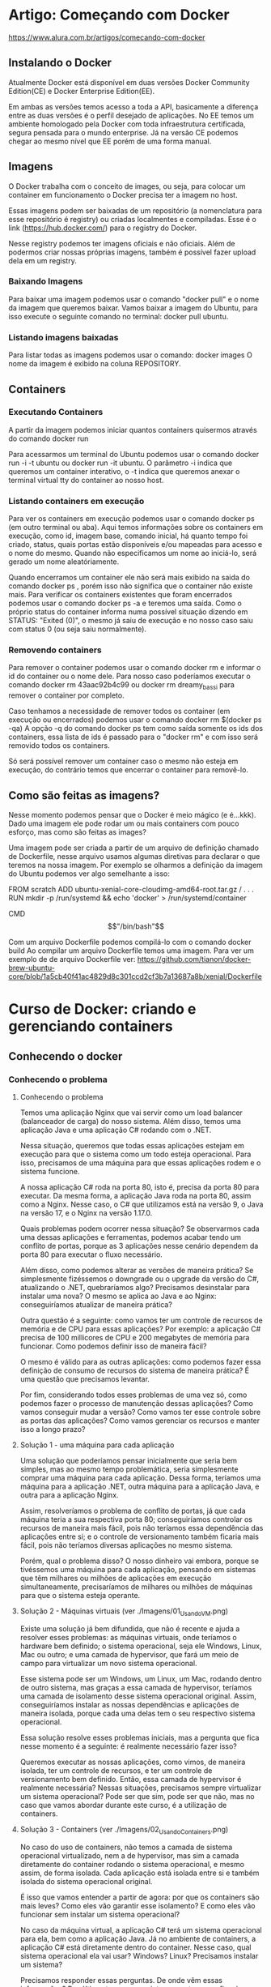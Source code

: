 * Artigo: Começando com Docker
https://www.alura.com.br/artigos/comecando-com-docker

** Instalando o Docker
Atualmente Docker está disponível em duas versões Docker Community Edition(CE) e Docker Enterprise Edition(EE).

Em ambas as versões temos acesso a toda a API, basicamente a diferença entre as duas versões é o perfil desejado de aplicações. No EE temos um ambiente homologado pela Docker com toda infraestrutura certificada, segura pensada para o mundo enterprise. Já na versão CE podemos chegar ao mesmo nível que EE porém de uma forma manual.
** Imagens
O Docker trabalha com o conceito de images, ou seja, para colocar um container em funcionamento o Docker precisa ter a imagem no host.

Essas imagens podem ser baixadas de um repositório (a nomenclatura para esse repositório é registry) ou criadas localmentes e compiladas. Esse é o link (https://hub.docker.com/) para o registry do Docker.

Nesse registry podemos ter imagens oficiais e não oficiais. Além de podermos criar nossas próprias imagens, também é possível fazer upload dela em um registry.
*** Baixando Imagens
Para baixar uma imagem podemos usar o comando "docker pull" e o nome da imagem que queremos baixar. Vamos baixar a imagem do Ubuntu, para isso execute o seguinte comando no terminal: 
	docker pull ubuntu.
*** Listando imagens baixadas
Para listar todas as imagens podemos usar o comando:
	 docker images
O nome da imagem é exibido na coluna REPOSITORY.
** Containers
*** Executando Containers
A partir da imagem podemos iniciar quantos containers quisermos através do comando 
	docker run

Para acessarmos um terminal do Ubuntu podemos usar o comando 
	docker run -i -t ubuntu 
ou 
	docker run -it ubuntu. 
O parâmetro -i indica que queremos um container interativo, o -t indica que queremos anexar o terminal virtual tty do container ao nosso host.
*** Listando containers em execução
Para ver os containers em execução podemos usar o comando 
	docker ps 
(em outro terminal ou aba).
Aqui temos informações sobre os containers em execução, como id, imagem base, comando inicial, há quanto tempo foi criado, status, quais portas estão disponíveis e/ou mapeadas para acesso e o nome do mesmo. Quando não especificamos um nome ao iniciá-lo, será gerado um nome aleatóriamente.

Quando encerramos um container ele não será mais exibido na saida do comando 
	docker ps
, porém isso não significa que o container não existe mais. Para verificar os containers existentes que foram encerrados podemos usar o comando 
	docker ps -a 
e teremos uma saída.
Como o próprio status do container informa numa possível situação dizendo em STATUS: "Exited (0)", o mesmo já saiu de execução e no nosso caso saiu com status 0 (ou seja saiu normalmente).
*** Removendo containers
Para remover o container podemos usar o comando 
	docker rm 
e informar o id do container ou o nome dele. Para nosso caso poderíamos executar o comando 
	docker rm 43aac92b4c99 
ou 
	docker rm dreamy_bassi 
para remover o container por completo.

Caso tenhamos a necessidade de remover todos os container (em execução ou encerrados) podemos usar o comando 
	docker rm $(docker ps -qa)
 A opção -q do comando docker ps tem como saída somente os ids dos containers, essa lista de ids é passado para o "docker rm" e com isso será removido todos os containers.

Só será possível remover um container caso o mesmo não esteja em execução, do contrário temos que encerrar o container para removê-lo.
** Como são feitas as imagens?
Nesse momento podemos pensar que o Docker é meio mágico (e é...kkk). Dado uma imagem ele pode rodar um ou mais containers com pouco esforço, mas como são feitas as images?

Uma imagem pode ser criada a partir de um arquivo de definição chamado de Dockerfile, nesse arquivo usamos algumas diretivas para declarar o que teremos na nossa imagem. Por exemplo se olharmos a definição da imagem do Ubuntu podemos ver algo semelhante a isso:

FROM scratch ADD ubuntu-xenial-core-cloudimg-amd64-root.tar.gz / . . . RUN mkdir -p /run/systemd && echo 'docker' > /run/systemd/container

CMD \["/bin/bash"\]

Com um arquivo Dockerfile podemos compilá-lo com o comando 
	docker build
Ao compilar um arquivo Dockerfile temos uma imagem. Para ver um exemplo de de arquivo Dockerfile ver: https://github.com/tianon/docker-brew-ubuntu-core/blob/1a5cb40f41ac4829d8c301ccd2cf3b7a13687a8b/xenial/Dockerfile
* Curso de Docker: criando e gerenciando containers
** Conhecendo o docker
*** Conhecendo o problema
**** Conhecendo o problema
Temos uma aplicação Nginx que vai servir como um load balancer (balanceador de carga) do nosso sistema. Além disso, temos uma aplicação Java e uma aplicação C# rodando com o .NET.

Nessa situação, queremos que todas essas aplicações estejam em execução para que o sistema como um todo esteja operacional. Para isso, precisamos de uma máquina para que essas aplicações rodem e o sistema funcione.

A nossa aplicação C# roda na porta 80, isto é, precisa da porta 80 para executar. Da mesma forma, a aplicação Java roda na porta 80, assim como a Nginx. Nesse caso, o C# que utilizamos está na versão 9, o Java na versão 17, e o Nginx na versão 1.17.0.

Quais problemas podem ocorrer nessa situação?
Se observarmos cada uma dessas aplicações e ferramentas, podemos acabar tendo um conflito de portas, porque as 3 aplicações nesse cenário dependem da porta 80 para executar o fluxo necessário.

Além disso, como podemos alterar as versões de maneira prática? Se simplesmente fizéssemos o downgrade ou o upgrade da versão do C#, atualizando o .NET, quebraríamos algo? Precisamos desinstalar para instalar uma nova? O mesmo se aplica ao Java e ao Nginx: conseguiríamos atualizar de maneira prática?

Outra questão é a seguinte: como vamos ter um controle de recursos de memória e de CPU para essas aplicações? Por exemplo: a aplicação C# precisa de 100 millicores de CPU e 200 megabytes de memória para funcionar. Como podemos definir isso de maneira fácil?

O mesmo é válido para as outras aplicações: como podemos fazer essa definição de consumo de recursos do sistema de maneira prática? É uma questão que precisamos levantar.

Por fim, considerando todos esses problemas de uma vez só, como podemos fazer o processo de manutenção dessas aplicações? Como vamos conseguir mudar a versão? Como vamos ter esse controle sobre as portas das aplicações? Como vamos gerenciar os recursos e manter isso a longo prazo?
**** Solução 1 - uma máquina para cada aplicação
Uma solução que poderíamos pensar inicialmente que seria bem simples, mas ao mesmo tempo problemática, seria simplesmente comprar uma máquina para cada aplicação. Dessa forma, teríamos uma máquina para a aplicação .NET, outra máquina para a aplicação Java, e outra para a aplicação Nginx.

Assim, resolveríamos o problema de conflito de portas, já que cada máquina teria a sua respectiva porta 80; conseguiríamos controlar os recursos de maneira mais fácil, pois não teríamos essa dependência das aplicações entre si; e o controle de versionamento também ficaria mais fácil, pois não teríamos diversas aplicações no mesmo sistema.

Porém, qual o problema disso? O nosso dinheiro vai embora, porque se tivéssemos uma máquina para cada aplicação, pensando em sistemas que têm milhares ou milhões de aplicações em execução simultaneamente, precisaríamos de milhares ou milhões de máquinas para que o sistema esteja operante.

**** Solução 2 - Máquinas virtuais (ver ./Imagens/01_Usando_VM.png)
Existe uma solução já bem difundida, que não é recente e ajuda a resolver esses problemas: as máquinas virtuais, onde teríamos o hardware bem definido; o sistema operacional, seja ele Windows, Linux, Mac ou outro; e uma camada de hypervisor, que fará um meio de campo para virtualizar um novo sistema operacional.

Esse sistema pode ser um Windows, um Linux, um Mac, rodando dentro de outro sistema, mas graças a essa camada de hypervisor, teríamos uma camada de isolamento desse sistema operacional original. Assim, conseguiríamos instalar as nossas dependências e aplicações de maneira isolada, porque cada uma delas tem o seu respectivo sistema operacional.

Essa solução resolve esses problemas iniciais, mas a pergunta que fica nesse momento é a seguinte: é realmente necessário fazer isso?

Queremos executar as nossas aplicações, como vimos, de maneira isolada, ter um controle de recursos, e ter um controle de versionamento bem definido. Então, essa camada de hypervisor é realmente necessária? Nessas situações, precisamos sempre virtualizar um sistema operacional? Pode ser que sim, pode ser que não, mas no caso que vamos abordar durante este curso, é a utilização de containers.
**** Solução 3 - Containers (ver ./Imagens/02_Usando_Containers.png)
No caso do uso de containers, não temos a camada de sistema operacional virtualizado, nem a de hypervisor, mas sim a camada diretamente do container rodando o sistema operacional, e mesmo assim, de forma isolada. Cada aplicação está isolada entre si e também isolada do sistema operacional original.

É isso que vamos entender a partir de agora: por que os containers são mais leves? Como eles vão garantir esse isolamento? E como eles vão funcionar sem instalar um sistema operacional?

No caso da máquina virtual, a aplicação C# terá um sistema operacional para ela, bem como a aplicação Java. Já no ambiente de containers, a aplicação C# está diretamente dentro do container. Nesse caso, qual sistema operacional ela vai usar? Windows? Linux? Precisamos instalar um sistema?

Precisamos responder essas perguntas. De onde vêm essas informações? Por último, temos a seguinte pergunta: como ficará a divisão de recursos entre as aplicações que estarão, a partir de agora, containerizadas?

**** Conclusão
No próximo vídeo, vamos entender como essas situações ocorrem. Como o container vai garantir ser mais leve em questão de consumo de recursos? Como vai garantir isolamento? Como funciona sem instalar um sistema operacional?

Agora que já sabemos como os containers nos ajudam e o que eles fazem, vamos entender os diferenciais de como o container opera dentro do nosso sistema. Abordaremos isso na sequência. Até mais!
*** Como containers funcionam?
Neste vídeo, vamos responder às seguintes perguntas:

Por que os containers são mais leves em relação a uma máquina virtual?
Como eles garantem o isolamento?
Como funcionam sem instalar um sistema operacional?
Como fica a divisão de recursos do sistema?

**** Como containers funcionam?

O container funciona da seguinte maneira: dentro de um sistema operacional, temos vários containers, isto é, diversas aplicações sendo executadas. No entanto, eles funcionarão diretamente como processos dentro do nosso sistema.

Enquanto uma máquina virtual terá toda aquela etapa de virtualização dos sistemas operacionais dentro do sistema original, os containers funcionarão diretamente como processos dentro do sistema.

Portanto, no que diz respeito ao consumo, podemos visualizar que ele será um pouco menor. O consumo de recursos, a carga para que ele possa ser executado, é um pouco menor, porque eles serão processos, e não uma virtualização completa.

As próximas perguntas são as seguintes:

Como um processo garantirá o isolamento?
Como ele funcionará sem instalar um sistema operacional?
Como vamos conseguir resolver e responder essas perguntas?
A questão é que, quando containers estiverem em execução no nosso sistema operacional, para garantir o isolamento entre cada um deles e o sistema operacional original, existe um conceito chamado namespaces, que garantirá que cada um desses containers tenha capacidade de se isolar em determinados níveis.

**** O que são namespaces?
Teremos os principais namespaces: 
- PID, que garante o isolamento a nível de processo dentro de cada um dos containers. Portanto, um processo dentro de um container, que, consequentemente, é um processo dentro do sistema operacional, estará isolado de todos os outros do nosso host, isto é, da nossa máquina original.
- NET, o namespace de rede, que garantirá o isolamento entre uma interface de rede de cada um dos containers e também do nosso sistema operacional original.
- IPC será de intercomunicação entre cada um dos processos da nossa máquina. 
- MNT, que é a parte de file system (sistema de arquivos), montagem, volumes e afins, também estará devidamente isolado.
- UTS faz um compartilhamento e um isolamento ao mesmo tempo do host, isto é, do kernel, da máquina que executa o container.

Este último namespace específico, UTS, ajuda a responder à próxima pergunta:

Como o container dentro do sistema operacional funcionará sem um sistema operacional?
Na verdade, graças ao namespace UTS, se executarmos nossos containers em uma máquina com kernel Linux, cada um dos containers, a princípio, também terá um pedaço desse kernel, mas devidamente isolado.

Assim, conseguimos responder à pergunta: não precisamos necessariamente instalar um sistema operacional dentro de um container, porque ele já terá, graças ao namespace UTS, acesso ao kernel do sistema original, mas isoladamente.

**** Cgroups
Por fim, na parte de gerenciamento de recursos, suponha que queiramos definir, conforme levantado em um problema anteriormente, o consumo máximo de memória, de CPU e afins para cada um dos containers.

Existe outro conceito chamado Cgroups, que garantirá que podemos definir, tanto de maneira automática, quanto de maneira manual, como os consumos serão feitos para cada um desses processos, isto é, para cada um desses containers dentro do sistema operacional.

De volta às perguntas originais, graças aos namespaces e aos Cgroups, conseguimos garantir o isolamento, garantir que o nosso container funciona sem instalar um sistema operacional dentro dele, e também conseguir ter um controle de gerenciamento de recursos como memória e CPU.

Quanto à questão de por que eles são mais leves, entendemos que eles funcionarão como processos diretamente do sistema operacional, mas ao longo deste curso, entenderemos ainda mais por que eles conseguem ser tão mais práticos em relação a uma máquina virtual em termos de consumo de recursos e de tamanho de armazenamento também no nosso sistema operacional.
*** Outras infos
**** Versionamento de Aplicações
No docker as aplicações são encapsuladas em imagens, que são versões imutáveis e autossuficientes. Uma imagem docker é composta por camadas, permitindo versionamento eficiente e a reutilização de partes comuns entre diferentes aplicações. Utilizando um arquivo conhecido como Dockerfile, o versionamento é facilitado , um arquivo de configuração que descreve os passos para criar uma imagem. As alterações no Dockerfile resultam em novas versões da imagem, garantindo consistência na implantação.
** Os primeiros comandos
*** docker run nomeDeImagem
Retornando ao terminal, repetiremos o comando docker run hello-world do início para observar os resultados.

docker run hello-world

Neste ponto, é comunicado que a imagem não está presente localmente, desencadeando o download. Ao término, o processo é concluído com a validação de sha256, cuja interpretação será abordada.

Unable to find image 'hello world:latest' locally
Latest: Pulling from library/hello-world
2db29710123e: Pull complete Digest:sha256:2498fce14358aa50ead0cc6c19990fc6ff866ce72aeb5546e1d59caac3d0d60f
Status: Downloaded newer image for hello-world: latest

A saída do container associado ao hello world é exibida (desde Hello from Docker até o final do retorno). Limparemos o terminal para prosseguir com um novo docker run. 

Se for pedido:
	docker run umaStringAleatoriaQueNaoEhImagemContidaNoDockerHub

Não fará download e mostrará uma imagem de erro.

É importante compreender que, para o funcionamento do nosso docker run, é necessário localizar essa entidade denominada imagem, a fim de que o container seja efetivo. Quando inserimos um nome sem sentido, como no caso anterior, o Docker não o localiza. 

Como o Docker identifica os locais para procurar e encontrar esses nomes, resolvendo e executando nosso container?

Um vasto repositório, conhecido como Docker Hub (https://hub.docker.com/), abriga uma variedade dessas imagens, correspondendo aos parâmetros que estamos especificando. 

Agora, que outras ações podemos realizar para começar a levantar algumas perguntas? Quais imagens adicionais são interessantes para explorar na parte do docker run e compreender seu funcionamento? Há uma variedade de imagens que replicam, por exemplo, o conteúdo de um sistema operacional.

Portanto, embora um container não seja obrigado a ter um sistema operacional instalado, ele tem a capacidade de incluir um sistema operacional, como o Ubuntu, por exemplo. Se pesquisarmos no Docker Hub por Ubuntu no campo de busca na parte superior, encontramos uma imagem oficial, criada e mantida por um grupo confiável de pessoas. Essa imagem, quando executada, gera um container baseado no Ubuntu.

A questão em foco é: ao executarmos o comando docker run ubuntu, ele realizará exatamente isso.
	docker run ubuntu
(obs: com esse comando "nada acontece". ver seção **** docker ps abaixo

**** -it

Para concluir, mais um comando interessante é o seguinte: em vez de termos que executar um docker exec toda vez após um sleep, seria mais prático começarmos a executar nosso container e mantê-lo em execução, sem a necessidade de um sleep. Como podemos fazer?

Simplesmente executamos um docker run ubuntu e indicamos que queremos executar o bash. Indo um pouco além, podemos especificar que queremos executá-lo em modo interativo, semelhante ao nosso exec. Assim, docker run -it ubuntu bash.

	docker run -it ubuntu bash

Com isso, criamos um novo container diretamente no terminal.

Ao abrir mais um terminal e executar um docker ps, encontramos o container criado com o sleep de um dia há pouco e o bash criado há 10 segundos.

CONTAINER ID	IMAGE	COMMAND		CREATED				STATUS				PORTS	NAMES
81a143d70802	ubuntu	"bash"		10 seconds ago		Up 9 seconds		#		intelligent_allen
48aac971d7fb	ubuntu	"sleep id"	About a minute ago	Up about a minute	#		busy_ritchie

Se realizarmos alguma operação dentro dele, como ls ou criar um arquivo na home usando o comando cd pra ir para a home e logo após criamos um-arquivo.txt com o comando touch um-arquivo.txt.

cd
touch um-arquivo.txt

No entanto, ao sairmos desse terminal, o container será encerrado. Podemos verificar isso rodando docker ps novamente no outro terminal.

CONTAINER ID	IMAGE	COMMAND	    CREATED			STATUS			PORTS	NAMES
48aac971d7fb	ubuntu	"sleep id"	2 minute ago	Up 2 minutes	#		busy_ritchie
Por quê? Explicamos que, agora, não há mais nenhum processo; antes, tínhamos o bash, mas agora o terminal que mantinha a execução do processo para manter o container ativo não está mais presente. Portanto, no momento em que encerramos a execução do nosso único processo, o container é encerrado.

**** -d
	docker run dockersamples/static-site

No entanto, ao executarmos o Ubuntu anteriormente, observamos que, ao realizar um simples docker run e manter nosso container em execução, como fizemos com o sleep, ele trava nosso terminal.

Para executarmos esse comando e mantermos o container em segundo plano no terminal sem travamentos, podemos adicionar a flag -d, indicando "detached" (desanexado).

docker run -d dockersamples/static-site 

*** docker pull
Ele acessa o Docker Hub, adquire a imagem e inicia o container. Ou, se optarmos por uma abordagem passo a passo, retornando ao Docker Hub, primeiramente podemos baixar a imagem para posterior execução. Portanto, voltando ao terminal, em vez de docker run ubuntu, podemos utilizar docker pull ubuntu.

docker pull ubuntu

Obtemos como retorno:

Using default tag: latest
latest: Pulling from library/ubuntu 1
7b1a6ab2e44d: Pull complete
Digest: sha256:626ffe58f6e7566e00254b638eb7e0f3b11d4da9675088f4781a50ae288f3322
Status: Downloaded newer image for ubuntu: latest
docker.io/library/ubuntu: latest

O processo envolve o download, com uma saída inicial semelhante, não indicando localização local, pois estamos solicitando o download. Ele realiza a operação, extrai e, por fim, verifica. No entanto, não executa, pois apenas solicitamos o download da imagem.

*** docker ps
	docker run ubuntu
Porém com o comando acima "nada aconteceu".
Compreenderemos e exploraremos outros comandos do Docker que nos auxiliarão a verificar se o container de fato foi executado e por que não exibe nada.
 
Um comando extremamente útil que utilizamos com frequência é o docker ps, que mostra quais containers estão em execução no momento. Limpamos a tela e executaremos docker ps.

	docker ps

Obtemos como retorno:
CONTAINER ID IMAGE COMMAND CREATED STATUS PORTS NAMES

Exibiu apenas o cabeçalho. Isso indica que a tabela de containers em execução está vazia. Não há nenhum container de fato em execução. Outra maneira, por mera curiosidade, de utilizar o docker ps, um tanto mais semântica, é através do comando 
	docker container ls.

É essencialmente o mesmo comando, um pouco mais longo, porém ao mesmo tempo mais semântico.

Como percebemos agora, temos ciência de que nosso container não está em execução. Como visualizamos todos os containers, inclusive os que já não estão mais em execução, para determinar se nosso comando docker run teve algum efeito efetivo?

Esse comando pode ser simplesmente o 
	docker ps -a 
ou 
	docker container ls -a
sendo essencialmente o mesmo.

CONTAINER ID	IMAGE	    COMMAND	    CREATED	            STATUS	                      PORTS 	NAMES
647c30aaa91a	ubuntu	    "bash"   	About a minute ago	Exited (0) About a minute ago	#  	upbeat_black
612083bad906	ubuntu	    "bash"	    4 minute ago    	Exited (0) 4 minutes ag    o	# 	condescending_panini
aecbfb856a76	hello-world	"/hello"	9 minutes ago   	Exited (0) 9 minutes ago	    #	relaxed_beaver

Entendemos cada uma dessas colunas. A primeira é o container id, um identificador. A imagem usada como base para criar esse container, então docker run ubuntu, docker run ubuntu, docker run hello-world. O comando executado ao criar esse container, então aqui foi um bash, aqui foi um /hello, também foi um bash.

Criados há um minuto, quatro minutos e nove minutos, respectivamente. Todos eles têm status exited, razão pela qual não foram exibidos no docker ps ou docker container ls, somente quando usamos a flag -a.

Vamos compreender em breve a questão das portas, e name é simplesmente um nome atribuído automaticamente pelo Docker ao container quando não especificamos um nome. Não estamos preocupados com isso por enquanto; é apenas um detalhe. O Docker cria um nome aleatório para os containers.

Agora, voltando para responder à pergunta: por que o container não está em execução? A resposta está nesta linha de comando. Ao executar o container a partir da imagem, como no caso da imagem do Ubuntu, é configurado para iniciar e executar o comando bash. No caso da imagem do hello world, ele executa /hello.

*O que ocorre quando executamos novamente docker run ubuntu? O Docker inicia o container, executa o comando bash e conclui. Ao executar o comando bash, o Docker atinge seu objetivo. Neste momento, o container foi executado, subiu, realizou o bash, desempenhou sua função de execução, e a partir desse ponto não havia mais nenhum processo sustentando a existência do container. Por isso, ele foi encerrado.*

*Para que um container permaneça em execução, é necessário ter pelo menos um processo em seu interior. Se não houver nenhum processo em execução, o container não permanecerá ativo. Como solicitamos apenas a execução do bash, o container iniciou, cumpriu sua função e encerrou.*

Essa é a primeira consideração. Ao executarmos o comando run, ele executou essa instrução e encerrou imediatamente, pois não mantivemos nenhum processo em execução naquele momento.

Ao mesmo tempo, se chegarmos agora, limpamos o terminal e executamos o comando docker run ubuntu mais uma vez. O que faremos? Ao executarmos o comando docker run --help, observamos que ao especificar a imagem, podemos enviar um comando para que esse container execute.

Usage: docker run [OPTIONS] IMAGE [COMMAND] [ARG...]

Podemos sair do comando e limpar o terminal.

O que faremos? Sabemos que, dentro do Ubuntu como um todo, temos a linha de comando que podemos usar. Então, desejamos que esse container, por exemplo, execute o comando sleep e passaremos 1d.

	docker run ubuntu sleep 1d

Desejamos que o comando que o container execute, quando o Ubuntu subir, seja um sleep de um dia. Tecnicamente, quando o container subir, terá um processo de sleep, mantendo-o inativo por um dia. Isso funcionará? Veremos agora. Teclamos "Enter". Ele aparentemente travou nosso terminal.

Agora, se executarmos o docker ps, veremos o que acontecerá.

	docker ps

Como retorno, temos:
CONTAINER ID	IMAGE	COMMAND 	CREATED	        STATUS	      PORTS	NAMES
9159610d06ec	ubuntu	"sleep 1d"	27 seconds ago	Up 27 seconds	#	funny_pike

O docker ps mostra um container id com a imagem Ubuntu e um comando sleep de um dia. Como esse comando levará um dia para ser concluído, nosso container terá uma vida útil de um dia e está em execução, com um status up há 27 segundos. Quanto às portas, por enquanto, ignoraremos a questão, o nome é funny_pike.

Agora compreendemos como manter um container em execução e por que ele para quando não especificamos um comando a ser executado. Antes, não havia nada impedindo sua execução; agora temos o sleep de um dia que fornecemos para o container executar.

*Ao realizar o docker run, se não a tivermos localmente, buscamos no Docker Hub, validamos através de um hash e executamos nosso container. Este geralmente possui, como visto no caso do Ubuntu, um comando padrão a ser executado, que, ao compararmos com o menu rodando o comando docker ps -a no terminal, seria o "bash".*

*** docker start/stop
Interrompendo e reiniciando os containers:

Contudo, o que mais é essencial compreender? Ainda precisamos abordar o seguinte ponto: ao executarmos novamente o comando docker ps, veremos que nosso container está em execução com o sleep de um dia. No entanto, a execução está vinculada a um terminal bloqueado, o que pode ser inconveniente.

Por exemplo, para tornar o fluxo mais prático, fecharemos o terminal que estava bloqueando o nosso. O que ocorrerá nesse momento? Se executarmos agora o comando docker ps, o container continuará em execução. Entretanto, se desejarmos interromper a execução desse container, o que faremos? Utilizaremos o comando docker stop, fornecendo a ele o ID ou o nome do container.

	docker stop 9159610d06ec

Ele demorará um pouco e interromperá a execução desse container. No instante em que executarmos novamente docker ps, não haverá mais nenhum output. Executando docker ps, não há mais nenhum container em execução.

Se, por algum motivo, desejarmos reiniciar o container que foi previamente interrompido, consultaremos nosso docker ps -a, obteremos o ID do container e simplesmente executaremos docker start, passando novamente o ID. Nesse momento, o container retomará a execução.

	docker start 9159610d06ec

Ao executarmos docker ps novamente, veremos que ele está em execução, criado há 11 minutos, mas seu status indica que está em execução apenas há 4 segundos.

CONTAINER ID	IMAGE	COMMAND	    CREATED	        STATUS	      PORTS	NAMES
9159610d06ec	ubuntu	"sleep 1d"	11 minutes ago	Up 4 seconds	#	funny_pike

Conseguimos interromper e reiniciar nossos containers utilizando esses dois comandos, docker start e docker stop.

Para que consigamos fazer a inicialização a partir de um start, precisamos que o nosso container esteja no estado de parada e vice-versa, se quisermos pará-lo, ele precisa estar no estado de execução.

*Obs IMPORTANTE Pro/AP: quando subimos um container com docker start são executados todos os comandos da árvore de processos dele que foram chamados previamente (ou apenas o da guia COMMAND do docker ps???)*

Agora, um último detalhe para entender. Vamos executar um docker ps, mas desta vez, pegaremos o ID do nosso container e executaremos um docker stop nele novamente.

	docker stop 9159610d06ec

Se desejarmos evitar que ele leve 10 segundos para executar, podemos usar a flag -t = 0, colocando-a antes do nome do nosso container, para que não haja tempo de espera ao parar.

docker stop -t=0 9159610d06ec 
COPIAR CÓDIGO
Por padrão, o container espera 10 segundos para encerrar de maneira adequada. Se quisermos ser rápidos, simplesmente usamos -t = 0 para uma parada instantânea.

*** docker exec
Como interagir com um container em execução
	
	docker exec
	
Podemos afirmar que é possível executar um comando dentro do nosso container de maneira interativa. Para torná-lo interativo, usaremos o -it, com o i indicando interatividade e o t referindo-se ao terminal padrão do container. Realizaremos essa ação no container com o ID mencionado.

	docker exec -it 9159610d06ec

E o que queremos é simplesmente executar um comando. Qual comando podemos empregar para navegar no interior do nosso Ubuntu? Podemos optar por um simples bash.

	docker exec -it 9159610d06ec bash

Executaremos isso agora, e observe o que ocorreu: o terminal foi modificado, e agora estamos logados como usuário root nessa máquina.

root@9159610d06ec:/#

Comparando, é exatamente o ID do nosso container. Atualmente, estamos dentro do terminal do container, e todas as ações que empreendermos aqui serão devidamente isoladas.

Executaremos um "Ctrl + D" para sair do container.

Poderíamos constatar que tudo está devidamente isolado devido aos namespaces. No terminal, acessamos a home desse container com o comando cd agora e criarmos um arquivo, como touch eu-sou-um-arquivo.txt, o que ocorrerá?

	cd
	touch eu-sou-um-arquivo.txt

Ao executarmos ls, temos o nosso arquivo.

	top

Esse comando mostrará os processos em execução do usuário root, incluindo nosso sleep que mantinha o container ativo e o bash que estamos utilizando agora.

O retorno abaixo foi parcialmente transcrito. Para conferi-lo na íntegra, execute o código na sua máquina

PID	USER	PR	NI	VIRT	RES	SHR	S	%CPU	%MEM	TIME+	COMMAND
1	root	20	0	2516	592	528	S	0.0	0.0	0:00.01	sleep
7	root	20	0	4116	3632	3084	S	0.0	0.0	0:00.02	bash
Assim, nosso container possui dois processos neste momento, ambos pertencentes a nós, usuários root.

Se pararmos agora, realizaremos um "Ctrl + L" mais uma vez para sair desse container. O que ocorrerá? para sair do container, e ao executar docker ps novamente, ele ainda estará em execução, pois nosso sleep permanece ativo.

CONTAINER ID	IMAGE	COMMAND	CREATED	STATUS	PORTS	NAMES
9159610d06ec	ubuntu	"sleep id	15 minutes ago	Up 4 minutes	#	funny_pike
É necessário compreender o seguinte: se executarmos um docker stop neste container e, em seguida, o reexecutarmos, faremos o seguinte: docker stop, aguardaremos o término, e depois executaremos um docker start para verificar o resultado.

docker stop 9159610d06ec
COPIAR CÓDIGO
Ao realizar o docker stop, aguardamos um período padrão (Pro: foi dito que ele espera por padrão 10 segundos antes de encerrear os processamentos) e, em seguida, executaremos o docker start.

docker start 9159610d06ec

Novamente, executaremos o comando para acessar o terminal em modo interativo.

docker exec -it 9159610d06ec bash
COPIAR CÓDIGO
Nesse ponto, ao retornarmos à nossa home com o comando cd e executarmos um ls, nosso arquivo estará presente.

eu-sou-um-arquivo.txt

Mas se executarmos um top agora, o que acontece?

top
COPIAR CÓDIGO
Ele simplesmente resetou toda a nossa árvore de processos. Ele deu um sinal de kill, sigkill por assim dizer, em toda a árvore de processos, porque paramos todos os processos e recomeçamos eles. Então o tempo de execução deles na coluna "time" foi zerado, toda a contagem do processo foi reiniciada. Essa é uma questão que acontece quando executamos o top.

PID	USER	PR	NI	VIRT	RES 	SHR 	S	%CPU	%MEM	TIME+	COMMAND
1	root	20	0	2516	592 	464 	S	0.0 	 0.0	0:00.02	sleep
9	root	20	0	4116	3632	3008	S	0.0	     0.0	0:00.01	bash
18	root	20	0	6092	3300	2804	R	0.0      0.0	0:00.00	top

*** docker pause/unpause
Se simplesmente sairmos do terminal mais uma vez e executarmos outro comando, como por exemplo docker pause passando o id do container; nós pausamos o container.

	docker pause 9159610d06ec

Tentar acessar esse container agora é impossível, pois está pausado. Podemos tentar com o seguinte comando:

	docker exec -it 9159610d06ec bash

Obtemos como retorno:

Error response from daemon: Container 9159610d06ec is paused, unpause the container before exec

Podemos simplesmente despausar o container com o comando docker unpause.

	docker unpause 9159610d06ec

*Ao tentar acessá-lo novamente com docker exec -it 9159610d06ec bash, conseguimos; e ao executar top, percebemos que a árvore de processos foi mantida, pois preserva o fluxo de execução e os arquivos. (AP: contrastar com o docker stop, que quando roda docker start ele reexecuta toda árvore de execução anterior)*

PID	USER	PR	NI	VIRT	RES	    SHR	    S	%CPU	%MEM	TIME+	COMMAND
1	    root	20	0	2516	592  	464	    S	0.0	     0.0	0:00.02	sleep
19	root	20	0	4116	3448	2996	S	0.0	     0.0	0:00.02	bash
27	root	20	0	6124	3376	2900	R	0.0	     0.0	0:00.00	top

Mas numa situação menos agressiva em relação ao comando stop que podemos realizar. O que ainda precisamos saber? Na verdade, agora aprendemos como podemos interromper a execução de um container, reiniciá-lo e retomar a execução.

Observamos como podemos pausar e despausar, entendendo a diferença entre cada tipo de operação. Vale destacar que os containers estão devidamente isolados do nosso host original, graças ao arquivo, como o namespace de utilização do mnt, que criamos.

*** docker rm
Excluindo o container
Agora, podemos excluir nosso container com o comando docker rm, passando o ID correspondente.

	docker rm 9159610d06ec

Ao executar docker rm para nosso container, ele será removido instantaneamente.

Ao criar mais uma vez com o comando docker run ubuntu e manter um sleep de um dia, ele bloqueará o terminal.

	docker run ubuntu sleep 1d

Por fim, ao abrir um novo terminal e executar docker exec -it neste terminal criado, e depois rodamos usar docker ps para obter o ID 48aac971d7fb.

    docker exec -it
    docker ps

Copiamos o id e rodamos:

	  docker exec -it 48aac971d7fb bash

Acessmos o terminal.

*(AP/Pro: Obs para entender o parágrafo abaixo: no container da imagem ubuntu que havia sido removido com o comando acima havíamos criado um "touch" para criar um arquivo na pasta home, ao criarmos um novo container com essa mesma imagem foi observado que o arquivo não estava lá - ou seja: os dados salvos nos containers são exclusivamente deles):
Ao navegar até a home com cd e executar ls, notamos que o arquivo desapareceu. Como o container deixou de existir, ficando completamente isolado dos outros containers e do nosso host, todo o conteúdo foi perdido.*

Assim, o container possui essa característica efêmera; deve estar sempre pronto para ser encerrado, e devemos estar preparados para perder os dados, a menos que configuremos alguma medida para evitar isso.

É uma questão que também exploraremos mais adiante: como lidamos com a persistência de arquivos em containers.

Conclusão
Exploramos alguns pontos importantes no ciclo de vida dos containers e compreendemos que, devido ao seu isolamento, não conseguimos reter as informações de maneira persistente. (AP: Obs: uma vez dado "docker stop", ou "exit" (quando logado), ou CTRL+D - os arquivos que eu crio dentro do sistema continuam lá ainda).
**** --force
Vamos interromper e remover o container de uma vez. Podemos adotar uma abordagem mais direta, em vez de executar docker stop seguido de docker rm. Ao copiarmos o ID (1b6d75073457) e utilizarmos docker rm diretamente com o ID, acrescentando --force ao final, o container será interrompido e removido simultaneamente.

docker rm 1b6d75073457 --force

Dessa forma, docker ps não exibe mais nenhum container em execução.

**** removendo todos containers de uma vez, num único comando
Digitamos docker container rm, usando como entrada a saída do nosso comando docker container ls -aq:

	docker container rm $(docker container ls -aq)

Por que o -aq? Queremos pegar apenas os IDs com o q, e o -a serve para pegar todos os nossos containers, inclusive os que estão parados. Se pressionarmos "Enter", os containers serão removidos, sendo exibidos seus IDs no retorno.

*** docker port
Em vez de repetir a execução do docker run ubuntu com o hello-world no terminal, iremos além. Executaremos um exemplo prático de uma aplicação web que permitirá visualizar sua saída através do navegador.

Qual aplicação é essa? Se voltarmos ao docker hub , encontramos uma aplicação, na verdade, um grupo de pessoas usuárias, uma organização chamada docker samples que oferece diversos tipos de aplicação para exemplificar o uso do docker. 

Iremos copiar mais uma vez o nome da imagem (dockersamples/static-site) e realizar um docker run, passando o dockersamples/static-site.

	docker run dockersamples/static-site

ou, para não travar o container:

	docker run -d dockersamples/static-site 

Observemos o que ocorrerá. O processo envolverá o download de todas as camadas necessárias para a execução do container, o qual é baseado na imagem dockersamples/static-site.


	docker ps

Como retorno, temos:

CONTAINER ID	IMAGE						COMMAND				CREATED			STATUS			PORTS			NAMES
1b6d75073457	dockersamples/static-site	"/bin.sh -c /usr…"	13 seconds ago	Up 11 seconds	80/tcp, 443/tcp	friendly_lamarr

O comando revela que o container está em execução, foi baseado na imagem, foi criado há poucos segundos e permanece em execução. 

Este comando, /bin.sh -c, não exibe o comando completo, mas mantém um processo ativo dentro do terminal do nosso container. Como resultado, o próprio container continua em execução.

A coluna de portas mostra que a aplicação está operando nas portas 80 e 443, e o nome registrado é "frangley lamar". Se a aplicação está na porta 80, vamos abrir o navegador e acessar localhost nessa porta.

*No entanto, não há acesso direto devido ao isolamento das interfaces de rede proporcionado pelo namespace, principalmente pelo NET. Portanto, a porta 80 do container não está automaticamente mapeada para a máquina host, tornando o acesso direto inviável.*

Se voltarmos ao terminal e compreendendo o que está ocorrendo, precisamos observar o seguinte. A porta 80 pertence ao container, sendo a porta 80 interna à interface de rede do container. Se desejarmos acessá-la de outras maneiras, é necessário expor essa porta. Antes disso, contudo, precisamos realizar o seguinte. O container já está em execução.

Vamos interromper e remover o container de uma vez. 

	docker rm 1b6d75073457 --force

Ao executarmos mais uma vez, adicionamos o -d docker samples. Contudo, em vez de repetirmos apenas esse comando, o que faremos é incluir a flag -P em maiúsculo. Vamos descobrir o que essa flag faz agora.

	docker run -d -P dockersamples/static-site 

Obtemos como retorno:

b0e93e405db66a44d8976fbd9f7eb72deb5690125f71e70c356698c6c31d08e7

O container é executado novamente sem travamentos devido ao -d, e não ocorre o download porque já temos o conteúdo em nossa máquina. Ao usar docker ps, observamos um mapeamento na coluna de portas, um tanto complexo de entender, mas o restante permanece inalterado.

CONTAINER ID	IMAGE						COMMAND					CREATED			STATUS			
b0e93e405db6	dockersamples/static-site	"/bin.sh -c 'cd /usr…"	14 seconds ago	Up 13 seconds 

PORTS																NAMES
0.0.0.0:49154->80/tcp, 0.0.0.0:49153->443/tcp, :::49153->443/tcp	happy_jang

Vamos agora executar um comando, no qual pegaremos apenas o ID, que é este, o b0e93e405db6, e em seguida, usaremos docker port, um comando que revela como está o mapeamento de portas do container em relação ao host.

	docker port b0e93e405db6

Vamos transferir o container, e agora constatamos que a porta 80 do nosso container foi mapeada para a porta 49154 do nosso host:

443/tcp -> 0.0.0.0:49153
443/tcp -> :::49153
80/tcp -> 0.0.0.0:49154
80/tcp -> :::49154

Isso implica que se eu executar localhost na porta 49154 em nosso host no navegador, o que ocorrerá? Utilizaremos http://, e conseguimos acessar nosso container.

http://localhost:49154

O conteúdo do container foi acessado devido ao mapeamento de uma porta interna do container para uma porta do nosso host. No navegador, obtemos a mensagem:

Hello Docker!

Poderíamos ter realizado isso de maneira mais precisa. Ao retornarmos, executaremos o comando docker rm, passando o nome e o ID do nosso container com --force. Em seguida, iniciaremos um novo container.

	docker rm b0e93e405db6 --force

Ao executarmos novamente o comando docker run, mas desta vez com a flag -p em minúsculo, conseguimos realizar um mapeamento específico da porta do host, como, por exemplo, a porta 8080 do host refletindo em uma porta específica do container.

Observamos que, por padrão, ele expôs nas colunas de porta as portas 80 e 443. Desejamos que a porta 8080 da nossa máquina reflita na porta 80 do container. Para isso, após o -p inserimos 8080:80.

	docker run -d -p 8080:80 dockersamples/static-site 

Executamos o comando. Agora, ao acessar localhost na porta 8080, conseguimos realizar esse mapeamento de uma porta específica do nosso host para o container.

localhost:8080

Temos como retorno no navegador:

Hello Docker!

Temos o isolamento de rede, mas conseguimos realizar um mapeamento para acessar o conteúdo do container, validando o que está acontecendo, evitando não sabermos o que ocorre dentro do container. No final, conseguimos expor nossa aplicação para que as pessoas usuárias possam acessar.

** Criando e compreendendo imagens
*** Entendendo imagens
**** O que são imagens?
Até agora, temos aceitado que as imagens são uma receita para criar um container, mas efetivamente como elas funcionam?

Uma imagem nada mais é que um conjunto de camadas, que ao serem unidas formam imagens. E essas camadas são independentes, cada uma tem o seu respectivo ID (identificador).

Vamos voltar para o terminal no caso do dockersamples para visualizar esse exemplo (AP: imagem de exemplo do Docker Hub).

Após executar um docker pull do dockersamples e um docker run na nossa imagem, podemos visualizar as imagens que temos baixadas no nosso sistema, através do comando 
	docker images 
ou 
	docker image ls

REPOSITORY				TAG		IMAGE ID		CREATED		SIZE
dockersamples/static-site	latest	f589ccde7957	5 years ago	191MB

Temos baixada a nossa imagem, que é o dockersamples/static-site, com essa tag latest, com seu respectivo ID. E ela foi criada há cinco anos pelo grupo do dockersamples e o tamanho dela é 191 megabytes.

Podemos ir um pouco mais além, podemos dar o comando docker inspect em uma imagem passando o identificador do que queremos inspecionar.

	docker inspect f589ccde7957

Dessa maneira, teremos diversas informações.

Retorno parcialmente transcrito:

[
    {
        "Id": "sha256:f589ccde7957fa3ddf76a2eeee4d2f5d687b32176f559b703b6b8cacf6d36
        bc4",
        "RepoTags": [
            "dockersamples/static-site:latest"
        ],
        "RepoDigests": [
            "dockersamples/static-site@sha256:daa686c61d7d239b7977e72157997489db49f316b9b9af3909d9f10fd28b2dec"
        ],
        "Parent": "",
        "Comment": "",
        "Created": "2016-03-18T10:59:54.367126Z",
    }
]

Temos um conjunto muito grande de informação que podemos ter detalhadamente sobre determinado recurso dentro do nosso Docker.

Por exemplo, o ID, a tag do repositório, o digest que foi utilizado para validação da imagem, se tem alguma imagem que é um parent, uma imagem pai ou mãe, a data de criação, o container e sua configuração. Inclusive, no final, temos mais informações sobre a parte de layers, ou seja, das camadas.

Existe um comando específico para verificar quais são as camadas de uma imagem. Basta usar o comando docker history, passando o ID da imagem.

	docker history f589ccde7957

IMAGE			CREATED		CREATED BY										SIZE	COMMENT
f589ccde7957	5 years ago	/bin/sh -c #(nop) CMD ["/bin/sh" "-c" "cd /u…	0B		-
<missing>		5 years ago	/bin/sh -c #(nop) WORKDIR /usr/share/nginx/h…	0B		-
<missing>		5 years ago	/bin/sh -c #(nop) COPY file:c8203f6bfe2ff6ba…	8.75kB	-
…	…	…	…	…
Repare que temos a nossa imagem f589ccde7957 na primeira linha. Ela tem 13 camadas, as quais quando são aglutinadas, ou seja, quando são empilhadas umas nas outras formam essa imagem final do dockersamples/static-site. E caso alguma outra imagem venha a depender dessas camadas, conseguimos reutilizá-las.

Ele mostra detalhadamente qual é o tamanho de cada uma dessas camadas, a data de criação e a ordem de cada uma delas, como CMD, WORKDIR, COPY. Assim, conseguimos verificar todas essas informações e entender o que está acontecendo.

Em resumo, uma imagem é um conjunto de camadas empilhadas para formar determinada regra de execução de um container.

**** Como imagens viram containers?
Quando fizemos o comando docker run pela primeira vez, ou simplesmente um docker pull, não para executar o container, mas só baixar a imagem, o que pode acontecer? Vamos fazer o download das nossas imagens, das nossas camadas.

Mas é possível que, por exemplo, já tenhamos algumas das camadas que queremos no nosso host. Por isso, no momento em que fazemos um pull ou um run, que vai fazer um pull consequentemente, faremos os downloads simplesmente das camadas que necessitamos.

*O Docker é inteligente o suficiente para reutilizar essas camadas para compor novas imagens, conseguindo assim uma performance muito boa, já que não precisaremos ter informação duplicada ou triplicada, porque conseguimos reutilizar as camadas em outras imagens.*

*O que mais podemos explorar na parte de criação de imagens? No fim das contas, quando temos a nossa imagem, ela é read-only (somente leitura), isso significa que não conseguimos modificar as camadas dessa imagem, depois que ela foi criada.*

Voltando ao exemplo no terminal, no momento em que temos a imagem do dockersamples/static-site, ela é imutável - assim como a imagem que temos do Ubuntu.

Mais uma vez, se fazemos docker run -it ubuntu bash para executar o bash em modo iterativo, vamos baixar a camada necessária para ter a nossa imagem de execução para que consigamos executar nosso container do Ubuntu.

docker run -it ubuntu bash

*Contudo, havíamos criado na home um arquivo qualquer de exemplo com o comando touch um-arquivo-qualquer.txt. Isso significa que estaríamos escrevendo dentro do container. Mas como estamos conseguindo fazer isso se a imagem que gera o nosso container é apenas para leitura (read only)?*

*Se ela é bloqueada para escrita, como é que o container consegue escrever informação dentro dela? Porque um container nada mais é do que uma imagem com uma camada adicional de read-write (leitura e escrita).* (Ver arquivo: "./Imagens-Docker/03_Camadas_Container=CamadasImagem+RW.png")

Quando criamos um container, criamos uma camada temporária em cima da imagem, onde conseguimos escrever informações. E, no momento em que esse container é deletado, essa camada extra também é deletada.

Por isso que quando fizemos aquele experimento anteriormente, a nossa informação dentro do container era perdida quando nosso container era apagado. Porque essa camada é temporária, bem fina e leve para que o container tenha um ambiente de execução muito leve e fácil de ser executado.

**** Por que os containers são tão leves?
Agora voltamos àquela primeira pergunta, onde questionávamos por que os containers são tão leves.

Além de serem simplesmente processos dentro do nosso sistema, podemos dizer que, quando um container entra em execução, estamos sempre reaproveitando a mesma imagem.

Como a imagem é apenas de leitura, podemos ter vários containers baseados na mesma imagem. A diferença é que cada um desses containers terá apenas uma camada diferente de read-write, e como essa camada é extremamente leve, a fim de manter essa performance, temos uma reutilização da imagem para múltiplos containers.  (Ver arquivo: "./Imagens-Docker/04_Reaproveitamento_da_Imagem_Nos_Containers.png")

*No fim das contas, o que acontece é que quando definimos um container ou outro container baseado na mesma imagem, o tamanho desse container será apenas o tamanho da camada de escrita que estamos gerando para ele, porque a imagem será reutilizada para cada um deles.*

Em breve, faremos um experimento prático, conforme formos avançando na criação e no fluxo das nossas imagens.

O container é leve e otimizado, porque consegue reaproveitar as camadas das imagens prévias que já temos. E, quando criamos novos containers, ele simplesmente reutiliza as mesmas imagens e, consequentemente, as camadas.

Além disso, utiliza a camada de read-write para utilizar de maneira mais performática o que ele já tem no ecossistema do Docker.

Próximos passos
A partir de agora, vamos entender como definir um arquivo chamado Dockerfile, que vai nos ajudar a criar as nossas próprias imagens, e como vamos gerar os nossos containers através dessas imagens que vamos criar.

Nesse vídeo, desmistificamos efetivamente o que é uma imagem, como transformar uma imagem num container, porque o container é tão leve. Isso vai ficar ainda mais fácil entender, conforme formos avançando e criando a nossa própria imagem.
*** Criando a primeira imagem
Agora, precisamos entender como criaremos nossa imagem efetivamente para não depender totalmente de imagens de outras pessoas.

Para isso, precisamos seguir um fluxo. Primeiro, definimos um arquivo Dockerfile e a partir dele criamos nossa imagem. Uma vez em posse da imagem, basta executar o comando run para gerar um container a partir da imagem.

**** Definindo arquivo Dockerfile
Para esse projeto, vamos usar uma aplicação Node. Ressaltamos que não vamos entrar em nenhum detalhe específico de Node ou qualquer linguagem de programação, apenas usamos como exemplo para ter uma aplicação efetiva para empacotar, transformar em uma imagem e depois em um container.

O que queremos é que, ao executar nosso container e acessá-lo via nosso host, por exemplo, mapeando as portas, tenhamos a visualização, da aplicação em execução. Nesse caso, será uma tela azul com a frase "Eu amo Docker!".

Portanto, de alguma maneira, precisamos colocar todo o conteúdo da aplicação (AP: código do projeto de Node) dentro de uma imagem, instalar o Node, que será responsável por executar o servidor e, finalmente, quando nosso container executar, queremos que ele execute algum comando que mantenha esse servidor em execução.

Dentro da pasta do projeto Node, vamos criar um arquivo chamado Dockerfile.

Dentro deste arquivo, vamos definir como será a criação da nossa imagem. O que queremos fazer? Nós queremos que dentro do nosso projeto como um todo nós tenhamos o Node para que consigamos rodar um servidor.

Então, se queremos usar o Node como base para nossa aplicação, podemos pegar emprestado o que já desenvolveram. Assim, poderíamos fazer o pull dessa imagem já existente para poder usar em nosso projeto, e a partir daí, fazer modificações para customizar o projeto da nossa maneira.

No fim das contas, precisamos do Node. Mas como colocamos o Node dentro da nossa imagem por padrão? A princípio, poderíamos colocar um Ubuntu e dentro desse Ubuntu, instalar o Node e fazer toda a configuração necessária.

Porém, não precisamos ter necessariamente um sistema operacional dentro do nosso container. Podemos simplesmente usar uma imagem que já disponibilize o Node para nós, como a própria imagem do Node no Docker Hub, que é uma imagem oficial.

A descrição, nessa página, contém todas as versões que podemos definir, desde a versão 17 até a 12. Então, o que podemos fazer neste cenário? Podemos simplesmente dizer que queremos pegar uma dessas versões do Node para executar nosso projeto e usar essa imagem como base para a nossa. A partir da imagem que vamos definir, começamos a usar a nossa.

Como pegamos uma imagem emprestada? Por exemplo, se queremos usar o Node na versão 14, devemos definir isso dentro do arquivo Dockerfile.

Para definir que queremos pegar a partir do Node, digitamos FROM node. Mas como explicitar a versão? Utilizando dois pontos e a versão que queremos:

FROM node:14

Como sabemos que é preciso escrever 14? Porque na documentação da imagem do Node (no Docker Hub), ele mostra quais são as tags suportadas, inclusive a 14.

A partir do Node na versão 14, o que queremos fazer? Queremos colocar todo o nosso projeto, que são esses arquivos do diretório exemplo-node, exceto o próprio Dockerfile, dentro dessa imagem.

Portanto, queremos copiar o conteúdo do nosso host para nossa imagem. Mas como fazemos isso? Podemos simplesmente colocar o COPY. Queremos copiar o quê? Todo o conteúdo do nosso diretório atual. Em que diretório está o nosso Dockerfile? No "exemplo-node".

Então, todo o conteúdo do nosso diretório atual, queremos copiar para algum diretório dentro do nosso container, por exemplo, para uma pasta chamada /app-node.

	COPY . /app-node

(Pro/AP: o "." acima se refere à pasta da máquina host (nossa máquina "real") da qual copiaremos para dentro da pasta "app-node" que será criada dentro da imagem. Nesse caso, como foi passado ".", se refere à pasta que estaremos no terminal processando o comando de "docker run" na hora da criação da nova imagem).

E o que precisamos fazer? Queremos executar o comando npm install, mas esse comando deve ser executado dentro do nosso diretório /app-node, para que possamos instalar as dependências da nossa aplicação.

	RUN npm install
(Pro/AP: esse comando será processado só uma vez: na hora da criação da imagem. Depois a imagem vai ter todas as dependências que o npm install baixou)
Caso você não conheça Node, esse comando basicamente é responsável apenas por instalar as dependências que nosso projeto precisa em um projeto Node. Basicamente, estamos instalando as dependências e o Node está resolvendo isso automaticamente.

Por fim, queremos que o ponto de entrada (ENTRYPOINT) do nosso container ao executar essa imagem *e começar a ter seu container devidamente em execução, seja iniciar a aplicação*. Para isso, usamos npm start.

ENTRYPOINT npm start

Esse comando também tem que ser executado dentro desse diretório /app-node. Mas teríamos que colocar /app-node em todos os lugares. Será que poderíamos resolver isso de uma maneira mais simples?

Por exemplo, queremos que todos esses comandos sejam executados no diretório que estamos atualmente por padrão. E como definimos qual é o diretório que a imagem vai tratar como padrão? Qual será o meu diretório de trabalho, por assim dizer?

*Para isso, existe a instrução WORKDIR, e com ela podemos definir o nosso diretório padrão /app-node.*

Com isso, podemos modificar o COPY inclusive. Podemos fazer um COPY de ponto, ou seja, esse ponto é o diretório atual dentro do nosso host, para ponto também, que será o nosso diretório atual dentro da nossa imagem.

Qual será o nosso diretório atual? Nosso /app-node, que foi definido através do nosso WORKDIR.

FROM node:14
WORKDIR /app-node
COPY . .
RUN npm install
ENTRYPOINT npm start

O que estamos fazendo? Estamos definindo que vamos utilizar a imagem do node na versão 14 como base para a nossa imagem. Também vamos definir o nosso diretório de trabalho padrão como o /app-node.

Depois, vamos copiar do diretório atual, onde está o Dockerfile do nosso host, que é esta pasta "exemplo-node", para a pasta atual dentro da nossa imagem, que é o /app-node, que foi definida dentro do nosso WORKDIR.

Finalmente, vamos executar esse comando npm install, enquanto a imagem estiver sendo criada. Este comando npm install será executado na etapa de criação da imagem. E quando o container for executado a partir dessa imagem, o comando executado será o npm start.

**** Criando a imagem
Após salvar o arquivo, vamos ao terminal e acessar o diretório exemplo-node que está na área de trabalho.

cd Desktop/exemplo-node/

Como podemos gerar uma imagem a partir do arquivo Dockerfile? Através do comando docker build, passamos o -t, para criar um nome, ou seja, etiquetar a nossa imagem. Nesse caso, vamos colocar danielartini/app-node, por exemplo, na versão 1.0 - Com os dois pontos (:), podemos explicitar qual é a versão que estamos criando.

Em qual contexto tudo isso terá que ser executado? No contexto do diretório atual, ou seja, ponto (.) que é a referência ao diretório atual.

	docker build -t danielartine/app-node:1.0 .

Ao executar esse comando, o Docker vai ao Docker Hub buscar a imagem do node, na versão 14, para baixá-la. Em outras palavras, ele pega todo esse conteúdo para a nossa máquina e vai construir uma nova imagem, utilizando essa como base.

No momento em que todos os 5 passos terminarem, vamos executar o comando docker history para verificar o que ele vai fazer e entender como essa imagem vai se comportar dentro do nosso sistema.

É importante mencionar que todas as instruções podem ser deduzidas a partir da própria documentação do Docker. É uma documentação muito completa, na qual podemos e devemos nos basear para seguir nossos projetos de criação de imagens.

Nesta documentação, temos as principais instruções para a criação de uma imagem - desde como as sintaxes funcionam até como escapar caracteres.

São listadas algumas instruções que já usamos, como FROM, ADD, COPY e WORKDIR, e também outras que ainda vamos conhecer, como ENV, EXPOSE, VOLUME e LABEL para etiquetar as imagens.

Dentro da documentação, teremos diversos exemplos para entender como funcionam essas instruções e como aplicar aos nossos projetos. Mas ainda teremos outros exemplos de criação de imagens. Esse é só o primeiro para entender realmente como vai funcionar.

**** Iniciando um container
Agora, vamos limpar o terminal e dar um docker images na máquina para analisar o que temos.

	docker images	

REPOSITORY				TAG	IMAGE ID		CREATED			SIZE
danielartini/app-node	1.0	4cb1da959a47	10 seconds ago	945MB
node					14	acd951b9df10	2 weeks ago		944MB

Temos o danielartini/app-node na versão 1.0 com o ID 4cb1da959a47.

E se agora fizemos um docker run nessa imagem danielartine/app-node para fazer um mapeamento? Lembra que definimos a nossa aplicação dentro do container, mas ela é isolada? Como podemos saber em qual porta essa aplicação está rodando dentro do container?

Vamos usar a criatividade, conferindo o arquivo index.js e descobrindo que ela está sendo executada a princípio na porta 3000.

index.js:
     app.listen("3000", ()=>{
         console.log("Server is listening on port 3000")
     })

Após docker run, vamos acrescentar -p. Vamos usar a porta 8081. Além disso, queremos que a porta 8081 reflita na porta 3000, que é onde a nossa aplicação vai ficar em execução dentro do nosso container.

Também vamos acrescentar um -d para ficar em modo detached. Também faltou especificar a versão da imagem, nesse caso, será 1.0.

	docker run -d –p 8081:3000 danielartine/app-node:1.0

Após executar, vamos ao navegador para tentar acessar o localhost na porta 8081.

	localhost:8081

Conseguimos acessar a nossa aplicação agora de maneira containerizada! Então, criamos a nossa própria imagem e executamos um container a partir dela.

Próximos passos
Mas ainda tem algumas questões que precisamos resolver, deixamos em aberto aquela questão de como sabíamos em qual porta a nossa aplicação estava em execução, como sabemos como expomos ou não.

*** Incrementando a imagem (AP: OPCIONAL - entra em detalhes de outras instruções)
**** Parando a execuação de todos os containers com um único comando
Primeiramente, vamos retornar ao nosso terminal. Antes de mais nada, vamos entender um novo comando que, na verdade, nem é tão novo, é uma junção de dois comandos que já conhecemos.

Antes, vamos executar um docker ps para conferir que temos vários containers em execução.

docker ps
CONTAINER ID	IMAGE	COMMAND	CREATED	STATUS	PORTS	NAMES
4f437608038f	ubuntu	"sleep 1d"	4 minutes ago	Up 4 minutes	-	clever_gates
092466f3459c	ubuntu	"sleep 1d"	4 minutes ago	Up 4 minutes	-	unruffled_haslett

Como poder parar todos de uma vez? Podemos usar o comando docker stop. Agora, podemos simplesmente dizer que queremos parar todos os nossos containers, passando os IDs deles. Para isso, basta executar o comando docker container ls.

No entanto, precisamos dizer que queremos executar este comando e usá-lo como entrada para o nosso stop. Então, vamos colocar esse segundo comando entre cifrão e parênteses ($()).

Além disso, precisamos dizer que queremos pegar apenas o ID. Entre os parênteses, colocamos a flag -q, de quiet (silencioso), assim, ele vai pegar apenas o ID.

	docker stop $(docker container ls -q)

Ao dar "Enter", ele dará aqueles 10 segundos para parar os containers de maneira segura, por assim dizer. Ele vai parar todos os containeres a partir desse momento.

**** Documentando a porta
Enquanto isso, o que podemos observar no nosso Dockerfile? Nós construímos a nossa imagem. E no momento em que a executamos, o que acontece?

Mais uma vez, vamos dar um docker run no terminal. Também vamos colocar o -p 8080:3000. Sabemos que a porta 3000 é onde a nossa aplicação está executando. A imagem será do danielartine/app-node na versão 1.0. Também adicionaremos a flag -d para rodar em modo detached.

	docker run -p 8080:3000 -d danielartine/app-node:1.0

Após rodar, vamos dar um docker ps mais uma vez.

CONTAINER ID	IMAGE						COMMAND					CREATED			STATUS
b000aa8556ab	danielartine/app-node:1.0	"/bin/sh -c 'npm sta…"	8 seconds ago	Up 7 seconds	

PORTS										NAMES
0.0.0.0:8000->3000/tcp, :::8080->3000/tcp	infallible_torvalds

Repara que ele nos mostra o mapeamento de portas, que estamos fazendo graças à flag -p.

Mas o que acontece se executamos esse mesmo container sem fazer o -p, só com o -d?

	docker run -d 8080:3000 danielartine/app-node:1.0

Vamos dar um docker ps novamente.

CONTAINER ID	IMAGE						COMMAND					CREATED			STATUS			
e0c765d4a03a	danielartine/app-node:1.0	"/bin/sh -c 'npm sta…"	3 seconds ago	Up 2 seconds
b000aa8556ab	danielartine/app-node:1.0	"/bin/sh -c 'npm sta…"	27 seconds ago	Up 26 seconds	


PORTS										NAMES
 - 								  		    peaceful_mendel
0.0.0.0:8000->3000/tcp, :::8080->3000/tcp	infallible_torvalds

Repara que ele não exibe nada na coluna de portas, ainda que saibamos que a nossa aplicação roda na porta 3000.

Então, como poderíamos documentar isso, para que outras pessoas que fossem utilizar o container posteriormente, baseado na nossa imagem, soubessem que a aplicação está exposta na porta 3000?

Na verdade, existe uma maneira com a qual podemos fazer essa atribuição a fim de documentar e explicitar em qual porta a aplicação está sendo executada. Basta colocarmos a instrução EXPOSE seguido da porta 3000.

    FROM node:14
    WORKDIR /app-node
    EXPOSE 3000
    COPY . .
    RUN npm install
    ENTRYPOINT npm start

Nesse momento, estamos dizendo que a nossa aplicação vai estar exposta na porta 3000. Essa instrução não é obrigatória, até porque já fizemos o mapeamento anteriormente e funcionou.

Mas agora, vamos fazer o seguinte teste: vamos salvar o arquivo e gerar uma nova imagem na versão 1.1 com o comando de build:

	docker build –t danielartine/app-node:1.1 .

Vamos conferir o que vai acontecer agora no momento em que executarmos, mais uma vez, esse container sem fazer nenhum tipo de definição de porta. Usaremos o docker run, porém, na versão 1.1.

	docker run -d danielartine/app-node:1.1

Em seguida, damos um docker ps e conseguimos notar que ele está falando que a porta 3000 está exposta.

CONTAINER ID	IMAGE						COMMAND					CREATED			STATUS			PORTS		NAMES
35d6a368a185	danielartine/app-node:1.1	"/bin/sh -c 'npm sta…"	2 seconds ago	Up 1 seconds	3000/tcp	hungry_rubin

Qualquer pessoa que fizer esse comando, vai saber que tem alguma aplicação dentro daquele container executando na porta 3000. Com isso, não precisamos adivinhar e fica muito mais fácil fazer um possível mapeamento de portas a partir daí.

**** Lendo uma variável de ambiente
Entretanto, podemos aprimorar ainda mais a nossa imagem. Além de expor na porta 3000, o que mais poderíamos fazer? E se a nossa aplicação estivesse em um cenário diferente?

Descobrimos que dentro do index.js estamos definindo que a porta 3000 é efetivamente a porta da nossa aplicação. Mas, e se quiséssemos fazer isso no momento da criação da nossa imagem? Se quiséssemos fazer isso de maneira mais parametrizada, através de uma variável de ambiente?

É possível. No lugar da string 3000, basta simplesmente usar uma sintaxe muito específica do Node, que seria colocar um process.env.PORT, por exemplo, que é o nome da variável que estamos definindo.

     index.js:

     app.listen(process.env.PORT, ()=>{
         console.log("Server is listening on port 3000")
     })

Basicamente, apenas atribuímos que queremos ler uma variável de ambiente chamada PORT.

A partir desse momento podemos definir na nossa imagem que vamos querer receber esse parâmetro definido na nossa imagem. Podemos simplesmente definir que vamos ter um argumento com a instrução ARG. Esse argumento será usado para definir essa variável de ambiente dentro do nosso container posteriormente, que vai ser a porta que vamos querer utilizar.

Por exemplo, podemos colocar PORT igual a 6000 só para conferir que realmente está funcionando.

Depois, o que vamos fazer? Vamos colocar o EXPOSE com essa porta. E como pego o valor dessa variável que estamos utilizando dentro da criação da nossa imagem? Colocando $PORT.

FROM node:14
WORKDIR /app-node
ARG PORT=6000
EXPOSE $PORT
COPY . .
RUN npm install
ENTRYPOINT npm start
COPIAR CÓDIGO
Só que tem um pequeno detalhe. Esse ARG só funciona em tempo de criação, de build da nossa imagem.

*Se quisermos passar isso efetivamente para dentro do container que vai ser gerado, ou seja, se quisermos que em algum momento essa variável possa ser lida dentro do container, precisamos explicitar também um outro tipo de variável de ambiente que vai ser para dentro do container, que é um ENV.*

*O ARG só é usado em tempo de build da imagem e o ENV vai ser usado dentro do container, posteriormente. Para ele, podemos passar PORT igual a $PORT.*

Então, essa variável de ambiente PORT que estamos definindo para dentro do container vai ter um valor previamente definido por essa variável $PORT.

Para ser mais semânticos, podemos trocar o $PORT de ARG, ENV e EXPOSE por PORT_BUILD.

     FROM node:14
     WORKDIR /app-node
     ARG PORT_BUILD=6000
     ENV PORT=$PORT_BUILD
     EXPOSE $PORT_BUILD
     COPY . .
     RUN npm install
     ENTRYPOINT npm start
 
Agora, vamos buildar essa imagem mais uma vez com o comando docker build agora na versão 1.2.

	docker build –t danielartine/app-node:1.2 .

Ele vai buildar todo o nosso processo. Em seguida, vamos fazer o docker run da nossa versão 1.2 sem definir nenhuma porta para verificar se vai acontecer o que esperamos.

	docker run -d danielartine/app-node:1.2

Por fim, executamos o docker ps.

CONTAINER ID	IMAGE						COMMAND					CREATED			STATUS			PORTS		NAMES
11dd123857ef	danielartine/app-node:1.2	"/bin/sh -c 'npm sta…"	2 seconds ago	Up 1 seconds	6000/tcp	relaxed_neumann

Com o docker ps, agora já sabemos que a porta que precisamos fazer algum mapeamento caso queiramos acessar esse container é na porta 6000.

Novamente, vamos fazer o docker run -p da porta, por exemplo, 9090 da nossa máquina e na porta 6000 do nosso container em modo detached da imagem danielartini/app-node na versão 1.2.

	docker run –p 9090:6000 –d danielartine/app-node:1.2

No momento em que executarmos esse comando, voltamos ao navegador e colocamos localhost na porta 9090.

localhost:9090

Ainda assim conseguimos acessar a nossa aplicação.

Próximos passos
Em resumo, conseguimos definir variáveis de ambiente para dentro do nosso container, ou seja, conseguimos fazer a leitura dessas variáveis e colocá-las dentro do container.

Também conhecemos instruções que são específicas para a parte de construção da imagem, que é o caso do ARG. Enquanto o ARG é usado para construção da imagem, o ENV serve posteriormente dentro do container.

Conseguimos também utilizar a instrução de EXPOSE, para ser mais semânticos e deixar claro para as pessoas que vão utilizar o nosso container posteriormente que a aplicação que vai estar ali dentro está exposta em determinada porta.

Com isso, conseguimos deixar a nossa imagem ainda mais fácil de ser manuseada posteriormente, além de tornar mais parametrizável através também das variáveis de ambiente.

**** Subindo a imagem para o Docker Hub
Agora, vamos fazer o push da nossa imagem para o Docker Hub. O que precisamos fazer de início?
***** Criando a conta no Docker Hub
Primeiro, é necessário que você crie uma conta na parte direita da home do Docker Hub. Insira seu nome de usuário, e-mail, senha, aceite os termos e marque a opção recaptcha. Depois, clique em "Sign up" e confirme sua conta por e-mail.

Após a confirmação, no canto superior direito, clique em "Sign in". Insira seu nome de usuário e a senha que utilizou no momento do cadastro.

Quando entrar, o site carregará e na barra de navegação superior, você terá a opção "Repositories" (repositórios).

***** Autenticando a conta do Docker Hub
No momento, nós não temos nenhum repositório, porque já criamos a nossa imagem, mas ainda não a enviamos para o Docker Hub. Para fazer isso, precisamos voltar ao nosso terminal e autenticar a nossa conta no Command Line Interface (Interface de Linha de Comando) do Docker, para que ele saiba que somos.

Para isso, usamos o comando docker login -u. Em seguida, inserimos o nosso nome de usuário, aluradocker.

	docker login -u aluradocker

Ao pressionar "Enter", será solicitada a senha (password) que usou durante o cadastro no Docker Hub. Por questões de segurança, o número de caracteres não aparecerá, mas estará sendo digitado.

Login Succeeded

Quando pressionar "Enter" e o login for bem-sucedido, receberá um aviso que sua senha foi armazenada de maneira não criptografada em um determinado caminho no arquivo config.json.

***** Subindo a imagem para Docker Hub
Agora, o que queremos fazer? Queremos enviar a imagem danielartini/app-node na versão 1.0 para o Docker Hub.

Para isso, usamos um comando específico. Ao invés do docker pull, utilizaremos o docker push seguido da imagem. Assim, esse comando enviará automaticamente a nossa imagem para o Docker Hub.

	docker push danielartine/app-node:1.0

Ao pressionar "Enter", ele preparará todas as camadas, mas observe que ele retornará "access denied".

denied: requested access to the resource is denied

Isso significa que não temos permissão para enviar a imagem danielartini/app-node:1.0.

É a mesma questão do dockersamples/static-site, onde temos um nome de usuário ou organização, barra e o nome da imagem. O nome de usuário efetivo da nossa conta é aluradocker, portanto, não faz sentido ter permissão para fazer um push em nome de danielartini.

Sendo assim, precisamos voltar ao terminal e gerar uma cópia dessa imagem, mas com uma nova tag, com um novo repositório na coluna que queremos gerar.

Para fazer isso, executamos o comando docker tag com a imagem que vai ser copiada e a imagem que queremos gerar. Nesse caso, queremos gerar aluradocker/app-node na versão 1.0.

	docker tag danielartini/app-node:1.0 aluradocker/app-node:1.0

Ao pressionar "Enter", ele criará a imagem sem nenhum output visível. Porém, se executarmos docker image, teremos o aluradocker/app-node:1.0. Inclusive com o mesmo ID, mas agora com um repositório diferente.

REPOSITORY	TAG	IMAGE ID	CREATED	SIZE
aluradocker/app-node	1.0	4cb1da959a47	47 hours ago	945MB
danielartini/app-node	1.0	4cb1da959a47	47 hours ago	945MB
…	…	…	…	…

Se tentarmos novamente fazer o docker push, mas agora com o repositório correto aluradocker, ele fará o push sem nenhum problema de acesso.

Isso porque ele sabe que somos realmente a pessoa que deveria ter essa permissão, baseado no nome do repositório que definimos para a nossa imagem.

	docker push aluradocker/app-node:1.0

Quando o push terminar, podemos acessar o Docker Hub na parte de repositórios e atualizar a página. Dessa forma, teremos a nossa imagem que acabamos de enviar, aluradocker/app-node. Se a acessamos, podemos conferir em "Tags and scans" que é a versão 1.0.

***** Subindo novas versões
Se fizermos docker tag de danielartini/app-node:1.2 para aluradocker/app-node:1.2 e em seguida um push dessa nova versão, o Docker Hub fará o processo de envio novamente.

	docker tag danielartini/app-node:1.2 aluradocker/app-node:1.2
	docker push aluradocker/app-node:1.2

Porém, agora ele sabe que várias dessas camadas já existem no Docker Hub e só fez o push das camadas necessárias.

O Docker Hub consegue saber que uma camada já está armazenada e, assim, é capaz de reaproveitá-la para gerar uma imagem nova com as camadas já existentes.

Se atualizamos a página do Docker Hub no navegador, teremos, além da nossa tag 1.0, também a nossa 1.2.

TAG	OS		PULLED				PUSHED
1.0	Linux	a minute ago		a minute ago
1.2	Linux	a few seconds ago	a few seconds ago

**** removendo todas as imagens de uma vez, num único comando
Caso tenhamos imagens ainda, vamos removê-las também. Para verificar, executamos o comando docker images. Temos algumas imagens, então vamos fazer algo parecido: usar docker rmi com docker images ls -aq

	docker rmi $(docker image ls -aq)

E ele remove todas as imagens. Repare que ele apresentou alguns conflitos no retorno, porque a imagem em questão está sendo referenciada por múltiplos repositórios, então precisamos forçar essa remoção. Para isso, vamos digitar docker rmi passando o --force:

	docker rmi $(docker image ls -aq) --force

Agora, ele vai conseguir remover essas imagens também. Lembre-se disso: caso não consiga remover, a flag --force vai ajudar.

Se executarmos docker images agora, o que teremos? Nada, tudo foi removido!
*** AP: Comandos dessa seção
docker images, docker inspect, docker history
docker build
docker push, docker tag
** Persistindo dados
*** O problema de persistir dados
**** Tamanho do container
Qual será a grande novidade dessa etapa do curso? Para descobrir, vamos voltar às origens e rodar um docker run em um container. Podemos rodar docker run -it no Ubuntu para iniciar um container do Ubuntu em modo interativo. Depois entenderemos o porquê.

	docker run -it ubuntu bash

Até agora, nada de novo. Mas, existe uma flag interessante que podemos adicionar a esse comando: a flag -s. Se digitarmos docker ps -s, ou docker container ls -s, surge uma coluna extra no retorno, onde ele informa o tamanho desse container que, no caso, é de 0 bytes, sendo o seu tamanho virtual de 72.8 megabytes.

Retorno

CONTAINER ID	IMAGE	COMMAND	CREATED			STATUS			PORTS	NAMES			SIZE
341ecf2608e8	ubuntu	"bash"	26 seconds ago	Up 24 seconds	.		crazy_meninsky	0b (virtual: 72.8MB)
O que isso significa?

Vamos retornar um pouco na nossa explicação. Lembre-se de que uma imagem, no final das contas, é um conjunto de camadas empilhadas, uma em cima da outra. Podemos, inclusive, consultar essas informações com o comando docker history. Vamos usá-lo na imagem do Ubuntu, por exemplo:

	docker history ubuntu

No retorno, observamos que essa imagem é composta por duas camadas: uma de 0 bytes e uma de 72.8.

Repare que o tamanho virtual do nosso container é equivalente ao tamanho total da nossa imagem. E isso faz total sentido, afinal, o container não é nada mais do que a imagem com uma camada extra de read-write (leitura e gravação).

No momento em que criamos esse container, ele não tem nenhuma informação, nenhum dado dentro dele, além das informações originais da imagem. Então, o tamanho virtual dele será igual ao tamanho da imagem. Mas, o tamanho real dele é de 0 bytes.

Vamos voltar ao nosso outro terminal e fazer algumas operações no container para observar o que começa a acontecer com aquele tamanho inicial.

Iniciaremos executando o comando apt-get update para atualizar o repositório. Podemos também criar alguns arquivos, por exemplo. Você pode fazer as experiências que quiser. No momento, estamos apenas atualizando o repositório.

Vamos voltar ao outro terminal para checar se teve algum efeito. Para isso, rodamos o comando docker ps -s. Repare que o tamanho do container aumentou para 16.2MB, e o virtual para 89MB.

O que está acontecendo? Agora o tamanho virtual do nosso container é o tamanho original da imagem, que tínhamos com o Docker History, mais o tamanho das informações que temos dentro do container.

Ou seja, o tamanho exibido na coluna "Size", de 16MB, nada mais é do que as informações que estão agora na nossa camada de read-write. São informações temporárias, porque, conforme sabemos, essa camada é fina e temporária, apenas para informações que serão escritas dentro daquele container.

E é por isso que, se criarmos outros containers a partir da mesma imagem do Ubuntu, teremos cada um com uma camada de read-write diferente. Os containers terão o mesmo tamanho base, no final das contas, para podermos realizar essas operações, mas cada um terá sua camada de escrita separada.

Repare que se rodarmos o "docker ps -s" mais uma vez, o tamanho já estará praticamente dobrado, porque a execução apt-get update já deve ter sido concluída.

**** Persistência de dados
Se sairmos do container com o comando exit e executarmos docker ps, ele já não estará mais em execução. Vamos criar um novo container com:

	docker run -it ubuntu bash

Se voltarmos ao nosso outro terminal e executarmos docker ps -s, teremos no retorno um novo container, com outro ID, e com o tamanho zerado. Isso porque as camadas de read-write são isoladas umas das outras, cada container terá a sua.

Se rodarmos um docker ps -sa, teremos no retorno o nosso container antigo (crazy_meninsky), que já não está mais em execução, e o novo (dreamy_noether) que ainda está em execução.

CONTAINER ID	IMAGE	COMMAND	CREATED			STATUS						PORTS	NAMES			SIZE
bbe39b246640	ubuntu	"bash"	17 seconds ago	Up 16 seconds				.		dreamy_noether	0b (virtual: 72.8MB)
341ecf2608e8	ubuntu	"bash"	4 minutes ago	Exited (130) 27 seconds ago	.		crazy_meninsky	32.1MB (virtual: 105MB)
Agora, precisamos entender como podemos persistir essas informações de alguma maneira, para que containers que já foram removidos, e talvez subam de novo com alguma informação, mantenham esses dados.

Afinal, entendemos que essa camada não é persistente entre containers, e ela também não é persistente caso removamos esse container e subamos um novo. Perdemos essas informações.

**** Como persistir informações entre containers?
Há três formas principais de fazer isso.

A primeira é o *bind-mount*, que é uma maneira de fazer um vínculo (bind) entre o sistema de arquivos do nosso sistema operacional e o sistema de arquivos do nosso container. Assim, teremos uma ponte entre esses dois que persistirá essa informação no nosso host.

Temos o *volume*, efetivamente, que será gerenciado pelo Docker, o que vamos entender em mais detalhes adiante.

Por fim, temos o *tmpfs mount*, que é temporário, cuja utilidade também vamos entender mais adiante.
*** Utilizando bind mounts
Basicamente, essa solução faz uma ligação entre um ponto de montagem do nosso sistema operacional e algum diretório dentro do container.
**** Criando um bind mount: Flag -v
Vamos executar o já conhecido comando docker run -it ubuntu para criar um container.

No entanto, a ideia agora é definir que, quando esse container for criado e executado, as informações persistidas em determinado diretório dentro dele sejam persistidas em algum diretório na nossa máquina, localmente, no nosso host.

Para isso, além de definir os comandos básicos e a flag -it, podemos colocar uma flag -v.

	docker run -it -v ubuntu

Com essa flag, podemos dizer que queremos que o diretório no nosso host corresponda a um determinado caminho dentro do nosso container.

Então, vamos abrir um novo terminal e criar uma nova pasta chamada volume-docker (você pode dar outro nome), para esse caso específico:

	mkdir volume-docker

Vamos retornar ao outro terminal. Queremos que esse diretório, cujo caminho é /home/daniel/volume-docker na máquina do instrutor, corresponda, por exemplo, ao diretório /app do nosso container. Fazemos isso da seguinte maneira:

	docker run -it -v /home/daniel/volume-docker:/app ubuntu bash

Assim, tudo o que for gravado dentro desse diretório /app será persistido no diretório /home/nome-de-usuario/volume_docker do nosso host (o nome de usuário deve ser o da sua máquina).

Vamos executar para entender como isso funciona. Já dentro desse novo container, se rodarmos um ls, poderemos notar que o nosso container possui o diretório "app". Vamos acessá-lo com o seguinte comando:

	cd app/

Dentro dele, vamos rodar ls novamente. Em seguida, vamos criar um arquivo arquivo_qualquer.txt dentro do diretório /app do nosso container, com o comando touch:

	touch arquivo-qualquer.txt

Agora, ao abrir o gerenciador de arquivos da nossa máquina e entrar na pasta volume_docker, encontramos o arquivo arquivo-qualquer.txt.

Ou seja, conseguimos definir um caminho dentro do nosso diretório local para um diretório dentro do nosso container e salvar esse arquivo.

Mas como isso vai funcionar se pararmos o container e criarmos um novo? Vamos fazer isso.

Primeiro, vamos parar esse container com o comando exit. Agora, vamos criar um novo container definindo o mesmo bind mount, ou seja, o mesmo caminho na nossa máquina para o diretório /app. Lembre-se: é um novo container, com um novo run, portanto com uma nova camada de read-write.

	docker run -it -v /home/daniel/volume-docker:/app ubuntu bash

Agora, se rodarmos ls nesse novo container, podemos observar que continuaremos tendo a pasta /app. Se dermos um cd app/ para entrar no diretório "app", e depois um ls para consultar seu conteúdo, observaremos que o arquivo arquivo_qualquer.txt ainda está nesse diretório.

Isso significa que conseguimos persistir informações entre containers e salvar os dados que queremos, de maneira prática! Isso é muito útil nos casos em que, de alguma maneira, o container para de funcionar, por exemplo, e nós queremos persistir seus dados.

Para fazer isso, recapitulando, apenas definimos um diretório dentro do nosso host em ligação com um diretório do nosso container. Muito simples!

No entanto, há outra maneira de criar *volumes* que vem sendo mais recomendada pelo Docker.

**** Criando um bind mount: Flag --mount
Consultando a documentação, verificamos duas maneiras de criar o bind mount: a que estamos utilizando, a flag -v, e a flag --mount. Essa última vem sendo recomendada por ser mais semântica.

Vamos sair do container atual com o comando exit e criar um terceiro container, agora utilizando a flag --mount, da seguinte maneira:

	docker run -it --mount type=bind,source=/home/daniel/volume-docker,target=/app ubuntu bash

Vamos entender como essa flag funciona. No comando acima, dissemos que queremos fazer um mount do tipo bind, e que o diretório da nossa máquina, nossa source, vai ser /home/nome-de-usuario/volume-docker. Já o nosso target vai ser /app também, dentro desse container.

No vídeo, o instrutor erra o caminho do diretório local por escrever o nome de usuário incorretamente. Caso o diretório que você esteja tentando utilizar não exista no seu host, a flag --mount vai informar que esse caminho não existe.

Dando um "Enter", estamos dentro do novo container. Se dermos um ls, notaremos o diretório "app" dentro dele. Se entrarmos nesse diretório com o comando cd app/, notaremos que o arquivo arquivo-qualquer.txt continua lá!

Tudo continua funcionando. Utilizando tanto a flag --mount quanto a flag -v, conseguimos persistir os dados entre os containers e também entre os próprios containers!

Assim, se tivermos um arquivo de configuração que a nossa aplicação precisa executar, por exemplo, ou dados essenciais desse tipo, conseguimos mantê-los sem problemas.

Por fim, nos questionamos: será que é interessante o nosso container depender de um caminho dentro do nosso host?

Podemos escrever, como aconteceu, um caminho que não existe e ter algum problema, ou não ter permissão para acessá-lo, ou alguém pode simplesmente deletar esse caminho localmente, pois ele estará no host. Devemos nos preocupar com esses possíveis cenários.

Para isso, podemos utilizar uma solução ainda mais robusta, ainda mais recomendada pelo Docker: os volumes em si, gerenciados pelo próprio Docker.

*** Utilizando volumes
A segunda solução, a mais recomendada pelo Docker para uso em ambientes produtivos, é a utilização de volumes. Por quê?

Conforme a documentação, os volumes são uma área gerenciada pelo Docker dentro do sistema de arquivos. Então, mesmo que as nossas informações continuem no nosso host original para serem persistidas, nós teremos uma área que o Docker vai gerenciar, o que é muito mais seguro em termos de alguém fazer alterações indesejadas ou causar algum problema.

Mas, como funciona? Como criamos um volume inicialmente?

**** Criando um volume
Vamos voltar ao nosso terminal, sem nenhum container em execução.

Existe, dentre os diversos comandos do Docker, um comando chamado docker volume. Se dermos um 
	docker volume ls
confirmaremos que não temos nenhum volume criado. Então, vamos criar um.

Para isso, usamos o comando docker volume create e chamá-lo de, por exemplo, meu-volume:

	docker volume create meu-volume

Ao executar esse comando, criamos um volume. E se executarmos docker volume ls em seguida, poderemos verificá-lo no retorno, e ele estará usando o driver local do nosso sistema com o nome que demos:

Retorno

DRIVER	VOLUME NAME
local	meu-volume

Mas onde o volume está na nossa máquina? Como sabemos que ele vai gravar essas informações? Vamos chegar lá. Primeiro, vamos fazer o mesmo experimento que fizemos anteriormente.

**** Utilizando o volume
Vamos executar um comando para criar um container com a flag -v, como fizemos originalmente.

Mas, ao invés de colocar o caminho para o diretório volume-docker, não vamos mais definir nenhum diretório da nossa máquina manualmente. Vamos simplesmente explicitar que queremos utilizar o meu-volume, que é o nome do nosso volume, e ele será mapeado nesse nosso diretório /app dentro do nosso container, seguindo a mesma ideia:

	docker run -it -v meu-volume:/app ubuntu bash

Após executar esse comando e dar um ls dentro do container, vamos verificar a presença do diretório "app" mais uma vez.

Se o consultarmos com o comando cd app/ seguido de ls, notaremos que ele está vazio, porque mesmo que o /app do comando seja igual, agora estamos utilizando um ponto diferente dentro do nosso host. Antes estávamos utilizando o diretório na nossa home, e agora estamos usando um novo volume, chamado meu-volume, gerenciado pelo Docker.

Podemos testar a persistência agora. Vamos criar um novo arquivo chamado um-arquivo-qualquer no container atual:

	touch um-arquivo-qualquer

Agora, vamos parar o container atual com o comando exit e criar um novo container, com o mesmo comando de antes:

	docker run -it -v meu-volume:/app ubuntu bash

Se dermos um cd app seguido de um ls, teremos o nosso um-arquivo-qualquer no retorno.

Tudo continua funcionando, mas a pergunta que precisamos responder agora é: onde está esse arquivo? Afinal, antes sabíamos que se fôssemos na nossa home e entrássemos no diretório volume-docker, o arquivo estaria lá. Mas onde está o meu-volume?

Vamos descobrir.

**** Onde estão os arquivos armazenados pelo volume?
Primeiro, vamos parar o container atual com o comando exit. Em seguida, vamos entrar como superusuário com o comando sudo su e inserindo a senha, se for necessário.

Existe um diretório na nossa máquina onde o Docker está realmente; ou melhor, onde estão as diversas informações que o Docker armazena na nossa máquina. O caminho para ela é /var/lib/docker, então vamos acessá-lo:

	cd /var/lib/docker/

Se dermos um ls dentro dessa pasta, teremos diversas informações: plugins, buildkit, imagem, overlay e várias outras. Dentre elas, estão os volumes. Vamos acessá-lo com cd

	cd volumes

Dentro desse diretório, podemos dar um ls para consultar seu conteúdo e, então, notaremos o meu-volume lá dentro! Vamos acessá-lo:

	cd meu-volume

Damos um ls em seguida e notaremos um hash dentro desse volume, a pasta _data. Vamos acessá-la com cd:

	cd _data

Aqui dentro vai estar o nosso um-arquivo-qualquer.

Então, agora sabemos onde os nossos arquivos estão: /var/lib/docker/volumes/meu-volume/_data. É um lugar completamente gerenciado pelo Docker.

Sendo assim, conseguimos utilizar os comandos do Docker para gerenciar esse volume.

**** Gerenciamento do volume
Se sairmos do modo de superusuário (com o comando exit) e executarmos um docker volume simplesmente, sem passar nada, ele vai mostrar no retorno os comandos possíveis para gerenciamento do volume:

    create para criar volumes;
    inspect para inspecioná-los;
    ls para listá-los;
    prune para remover os volumes que não estão sendo usados;
    rm para remover qualquer volume, sendo usado ou não.

Ou seja, conseguimos gerenciar esses volumes por meio da interface do Docker e não ficamos 100% dependentes do sistema de arquivos do nosso sistema operacional, pois o Docker é quem vai gerenciar isso para nós agora.

Isso é muito interessante, porque agora não dependemos diretamente de uma estrutura de pastas específica do nosso sistema operacional - ele vai estar sempre nesse diretório de volumes.

**** Criando volume com --mount
Também temos a possibilidade de criar um volume com a flag --mount. Essa maneira é até mais fácil, porque por padrão ele assume que o tipo que vamos criar é um volume, então não precisamos colocar o tipo, como fizemos com o bind.

Vamos executar o comando de criação de um container com o --mount, sendo a source o nosso meu-volume e o target sendo o /app:

	docker run -it --mount source=meu-volume,target=/app ubuntu bash

Estamos dentro do novo container. Se dermos um ls dentro de app, teremos o nosso um-arquivo-qualquer.

Temos ainda mais uma particularidade dos volumes. Se formos criar mais um container e colocarmos como source, por exemplo, um volume chamado meu-novo-volume, ou seja, um volume que não temos criado até então, ele será criado automaticamente:

	docker run -it --mount source=meu-novo-volume,target=/app ubuntu bash

Dentro desse novo container, se dermos um ls em app, ele vai estar vazio, porque estamos usando um volume novo.

Se sairmos desse container atual (com o comando exit) e executarmos um docker volume ls, verificaremos dois volumes criados:

DRIVER	VOLUME NAME
local	meu-volume
local	meu-novo-volume

Ou seja, não precisamos nos preocupar necessariamente em criar o volume antes de utilizá-lo, porque como ele é gerenciado pelo Docker, ele pode fazer isso por nós.
*** Utilizando tmpfs
Antes de prosseguirmos, é importante destacar algumas peculiaridades. A primeira é que tmpfs só funcionará no host Linux. Por isso é importante utilizar o Linux, pois várias funcionalidades, como essa, são projetadas para rodar em ambientes Linux.

**** Como funciona o tmpfs?
Nós executamos containers várias vezes. E agora, qual será a diferença? Como utilizamos um tmpfs?

Definiremos o funcionamento do container de maneira bem simples agora, porque não vamos utilizar a flag -v. Ele possui uma flag própria: a --tmpfs:

	docker run -it --tmpfs=/app ubuntu bash

Se executarmos esse comando, criamos um novo container.

Vamos dar um ls para conferir seu conteúdo. Ele criou a pasta "app" mas, diferente das outras vezes em que criamos essa pasta, agora ela está destacada em verde no retorno do ls, assim como a pasta "tmp".

Isso significa que a pasta "app" é temporária. Ela está sendo escrita na memória do nosso host. Ou seja, no momento em que esse container parar de funcionar, os arquivos da pasta "app" serão perdidos.

Para exemplificar, vamos criar um arquivo no diretório "app", chamado um-arquivo-qualquer novamente:

	touch app/um-arquivo-qualquer

Se dermos um ls em app, verificaremos nosso novo arquivo lá dentro.

Agora, vamos dar exit para parar esse container e criar um novo, com o mesmo comando de antes. Executando ls app mais uma vez, não teremos nada lá dentro.

Então, qual é a utilidade prática desse tipo de armazenamento que não armazena?

*A ideia do tmpfs é, basicamente, persistir dados na memória do seu host, mas esses dados não estão sendo escritos na camada de read-write*. Eles são escritos diretamente na memória do host.

Isso é importante quando temos algum dado sensível que não queremos persistir na camada de read-write, por questões de segurança, mas queremos tê-los de alguma maneira.

Nesse caso, poderíamos utilizar o tmpfs, então esses dados não seriam escritos na camada de read-write, ficando em memória, temporariamente. É uma questão de segurança que seria interessante em alguns cenários, como arquivos de senha, ou algum arquivo que não queremos carregar e manter durante a execução como um todo.

**** Tmpfs com a flag --mount
Assim como todas as outras abordagens que conhecemos (tanto de bind mount quanto de volume), podemos utilizar a flag --mount com o tmpfs, seguindo a mesma ideia: o type sendo tmpfs e a destination sendo a pasta app dentro do container:

	docker run -it --mount type=tmpfs,destination=/app ubuntu bash

Se executarmos ls dentro do container, mais uma vez as pastas "app" e "tmp" estarão destacadas em verde, como pastas temporárias.

Vamos criar um novo arquivo em "app", chamado um-arquivo-qualquer:

	touch app/um-arquivo-qualquer

Executando ls app, lá teremos o nosso novo arquivo.

Mas, se pararmos o container atual e criarmos um novo container (com o mesmo comando), não haverá nenhuma informação dentro de "app".

Então, recapitulando: caso queiramos colocar algum dado temporário que não deve ser armazenado, de maneira alguma, na camada de read-write, podemos utilizar o tmpfs.

Conclusão
Conhecemos três possibilidades de persistência de dados: 
- tmpfs; 
- bind-mounts, que fazem uma ligação direta entre o sistema de pastas do nosso host e do nosso container; 
- volumes, que são a solução recomendada, pois são gerenciados pelo Docker e permitem um controle maior, sem depender, diretamente, da estrutura de pastas do nosso host.

** Comunicação através das redes
*** 00_Sintese das lições daqui
O docker dispõe por padrão de três redes: bridge, host e none;
A rede bridge é usada para comunicar containers em um mesmo host;
Redes bridges criadas manualmente permitem comunicação via hostname;
A rede host remove o isolamento de rede entre o container e o host;
A rede none remove a interface de rede do container;
Podemos criar redes com o comando docker network create.
*** Conhecendo a rede bridge
Você se lembra que falamos que os contêineres são isolados em relação ao host e que precisamos nos preocupar com a maneira como eles vão se comunicar? No fim das contas, estávamos debatendo a questão de que um sistema complexo é composto por diversas aplicações atualmente.

*Então, pode ser que tenhamos uma aplicação Java se comunicando com uma C#, que se comunica com um Nginx ou podemos pensar num caso clássico de uma aplicação back-end se comunicando com um servidor de banco de dados, por exemplo.*

*Se esses contêineres estão isolados, como podemos lidar com essa questão da comunicação entre contêineres?*

Se voltarmos à questão dos namespaces, temos toda aquela parte que já provê isolamento para nós nas interfaces de rede, mas como será que isso funciona dentro do Docker?

Vamos voltar ao nosso terminal e, neste momento, podemos testar o seguinte: o nosso experimento clássico de execução de um contêiner Ubuntu. Então, vamos dar um docker run -it ubuntu e colocar um bash para executar.

	docker run -it ubuntu bash

O que vai acontecer nesse momento? Já sabemos, o contêiner vai ficar em execução, mas vamos abrir um novo terminal, dar um docker ps, temos aqui o nosso contêiner que acabou de subir.

Existe um comando interessante que podemos inspecionar os detalhes de um contêiner quando ele já está em execução ou até mesmo em outras ocasiões também. E como é que esse comando funciona? É o docker inspect e podemos simplesmente colocar o id desse contêiner, ele vai dar diversos detalhes para nós.

**** A rede bridge
Após pressionar Enter, encontraremos a parte que estamos procurando no fim do resultado, ele fala sobre essa parte de Networks (redes) e dentro desse conjunto aqui de redes, ele tem uma chamada bridge, que tem diversas configurações (ver arquivo: "./Imagens-Docker/05_InfosDeRedeDeUmContainer.png"). Mas em que momento configuramos essa rede? A questão é que não configuramos, quem fez isso foi o próprio Docker.


Vamos fazer uma comparação: vamos abrir outro terminal, executar mais um contêiner do Ubuntu, docker run -it ubuntu bash, e vamos comparar a saída desses outputs de rede. Vamos abrir mais um terminal e escrever docker ps, seguido de docker inspect neste outro Ubuntu que acabou de criar.

Repare que se colocarmos lado a lado os dois resultados, a parte de rede é igual para os dois contêineres. Só o EndpointID e o IPAddress mudam, mas toda a parte até NetworkID é a mesma (ver imagem: "./Imagens-Docker/06_ComparativoDasInfosDeRedes.png").

Isso significa então que esses contêineres estão na mesma rede, mas será que conseguimos fazer algum tipo de comunicação entre eles, já que estão na mesma rede, que é um driver aqui que o Docker está colocando pra nós?

Antes de pensarmos nisso, precisamos entender o que é essa tal de bridge, então vamos abrir mais um terminal aqui pra ficar tudo bem separado no que estamos fazendo.

Dentro de todo o arsenal de comandos que o Docker provê para nós, existe uma parte sobre redes, então temos o docker run, o docker image, o docker build e o *docker network*.

E como é que fazemos pra listar as redes que o Docker já tem aqui no sistema criado de maneira automática? Basta dar um 
	docker network ls
e ele está mostrando três redes: uma que se chama bridge, que tem um id, esse driver também é bridge, e o escopo é local.

As outras duas são a host, que usa o driver host e tem escopo local, e no fim das contas também temos aqui essa última que se chama none, que poderíamos não colocar nenhuma rede dentro do nosso contêiner.

NETWORK ID		NAME	DRIVER	SCOPE
80a1db0b6238	bridge	bridge	local
df26e341d36e	host	host	local
6ef79c7aa3d6	none	null	local
O que isso tudo significa? Por que precisamos nos preocupar com isso?

Se pegarmos um dos nossos inspects, temos que o id da rede é 80a01db (na sua máquina será diferente), e essa é exatamente a mesma rede que estamos vendo no nosso network ls. (Ver imagem: "./Imagens-Docker/06_ComparativoDasInfosDeRedes.png" que o NetworkID de ambas começam com o hash do hash do NETWORK ID")

Isso significa que os dois contêineres que criamos sem definir nenhuma rede, foram colocados nessa rede padrão bridge, utilizando esse driver também de bridge.

Isso significa que, se tentarmos acessar algum desses contêineres, como o 8ea67, e usarmos o comando docker ps, o que acontece? Se dermos um docker inspect nele de novo, ele tem o IPAddress 172.17.0.2, e se dermos um docker ps no contêiner b02, seguido de um docker inspect, veremos que o IDAddress dele é 172.17.0.3. (Ver imagem para saber de quais containers ele está falando: "./Imagens-Docker/07_SaidaDosHashsDosContainers.png")

Então, se tentarmos, por via das dúvidas, comunicar o contêiner b02 com ID de final 03, com outro via IP, provavelmente conseguiremos, já que eles estão na mesma interface de rede.

Mas como isso vai funcionar? Como estamos usando uma imagem do Ubuntu, caso tentemos executar algum ping, ele provavelmente não vai conseguir.

Então, precisaríamos usar uma imagem que já contém o ping ou poderíamos simplesmente dar um apt-get update e depois instalamos o ping para fazer esse experimento.

Existem imagens que já vêm com o ping, mas como estamos padronizando os nossos primeiros testes com a imagem do Ubuntu, para manter o padrão, vale a pena continuar com toda essa parte de utilizar o Ubuntu.

Existem outras imagens voltadas para essa parte de teste de rede e afins que você pode consultar lá no Docker Hub, mas faremos os testes só com o ping mesmo.

Ele vai atualizar os pacotes e quando terminar, vamos instalar o pacote do ping para conseguir fazer essa comunicação.

Já fizemos o apt-get update e logo depois, executamos o comando de instalação, o 
	apt-get install iputils-ping 
e aí executamos pressionando o Enter.

Então, se tentarmos dar um ping no nosso 172.17.0.2 de início 8ea, ele vai fazer a comunicação sem nenhum problema, então estamos conseguindo fazer essa comunicação entre contêineres via IP, mas quais são os problemas que isso pode levantar?
**** Desvantagens da comunicação via IP
Estamos fazendo uma comunicação diretamente via IP, mas os contêineres, já vimos que eles estão suscetíveis a reiniciar, a serem recriados e afins, e isso não vai garantir que o contêiner vai ter sempre o mesmo IP.

Então, vamos ter uma conexão muito instável. Precisamos ter uma maneira mais certa de fazer isso, como, por exemplo, via um DNS, talvez um hostname seria interessante.

Já entendemos o que são as redes, já vimos que podemos comunicar contêineres que estão na mesma rede, mas vamos aprofundar isso um pouquinho mais, vendo a questão de como podemos criar a nossa própria rede e como é que ela vai se comportar nesse sentido.
*** Comandos da seção
docker inspect
docker network
*** Criando uma rede bridge
Como podemos estabelecer uma comunicação mais estável entre contêineres? Conforme vimos, não podemos garantir que um endereço IP seja consistente. Vamos focar na nossa coluna de informações sobre o contêiner.

**** Definindo o nome de um contêiner
Ao abrir um novo terminal e executar docker ps, que informação poderíamos ter que seria mais estável do que um IP? Poderíamos usar, por exemplo, o nome. Isso pode parecer estranho, já que esses nomes são gerados aleatoriamente. Como vamos ter isso de maneira estável? Como vamos conseguir identificar isso?

Podemos simplesmente definir os nossos próprios nomes para os contêineres. Até agora, quem fez essa criação de nome para nós foi o próprio Docker.

Podemos definir um nome para ele no momento da execução de um contêiner com a flag --name. Podemos chamá-lo de ubuntu1, por exemplo.

	docker run -it --name ubuntu1 ubuntu bash

Mas isso será suficiente para conseguirmos comunicar dois contêineres via hostname? Não. Precisamos dar um passo além. Qual será esse passo?

Se olharmos o nosso "docker network ls", temos as redes que já são padrão do Docker: a bridge, a host e a none. Mas para conseguirmos fazer a comunicação entre contêineres via hostname, precisamos criar a nossa própria rede. E como criamos a nossa própria rede? Na verdade, é bem simples.

**** Criando uma rede
Basta executarmos o comando "docker network create" e o que queremos criar? Uma rede que atue como bridge, que é a rede padrão, mas será uma própria nossa para fazer a ponte entre os contêineres utilizando esse driver de bridge. Então docker "network create --driver bridge" e o nome dela será, por exemplo, minha-bridge.

	docker network create --driver bridge minha-bridge

No momento em que vamos criar o nosso contêiner, além de definir o nome dele, também definiremos a rede através do --network minha-bridge.

	docker run -it --name ubuntu1 --network minha-bridge ubuntu bash

Se, em outro terminal, usarmos o comando docker ps e inspecionarmos esse contêiner com o docker inspect, o que ele vai mostrar para nós? Que, dentro da parte de network, não está simplesmente a bridge. Está a minha-bridge que criamos, com o nome ubuntu1.

Vamos agora tentar criar outro contêiner. Executaremos 

	docker run -d --name pong --network minha-bridge ubuntu sleep 1d

Assim, manteremos o contêiner em execução sem nos preocuparmos com o terminal dele.

Agora, voltaremos ao terminal do ubuntu1. Vamos usar o comando apt-get update, para fazer toda a atualização de repositórios do sistema do contêiner.

Enquanto isso, se usarmos docker inspect no contêiner pong, repare que ele também está na rede minha-bridge, mas com um IP diferente. Não estamos nos preocupando mais com o IP. Se usarmos o comando docker ps, teremos ubuntu1 e pong.

Quando tentarmos comunicar o ubuntu1 com o pong, o comando de comunicação deve funcionar. Feita a atualização dos pacotes, vamos instalar o ping com 

	apt-get install iputils -ping -y

para ele não pedir a confirmação.

Faremos o nosso teste final, executando 

	ping pong

Essa é a piada que queríamos fazer, por isso nomeamos o contêiner como pong. E perceba que ele está fazendo a comunicação para o IP do contêiner, mostrando que é 172.19.0.3.

Assim, conseguimos comunicar dois contêineres via hostname com a user-defined bridge, a rede que definimos através de criação. Mas como sabíamos disso? Isso é um tópico muito importante que está listado na documentação, no tópico use bridge networks.

Ele mostra que as redes user-defined bridge, ou seja, as redes que são criadas por usuários de bridge, provêem essa resolução automática de DNS entre contêineres, que é basicamente o que estamos fazendo aqui agora.

Conseguimos agora comunicar diferentes contêineres via hostname, tornando mais fácil a manutenção dessa comunicação.
*** As redes none e host
Agora, vamos explorar como funcionam as duas redes restantes. Para isso, vamos utilizar o comando docker network ls. Já vimos como funciona a bridge, inclusive criamos nossa própria bridge. Agora, vamos entender como funcionam a rede host, que utiliza o driver host, e a rede none, que utiliza o driver null.

**** Entendendo o funcionamento da rede none
Começaremos pela rede none, que utiliza o driver null. Para entendermos seu funcionamento na prática, vamos executar um teste.

Se executarmos o comando docker run, com a opção -d (pois não precisamos nos preocupar com terminal e modo interativo), indicando que nosso contêiner será executado na rede none. O comando que usaremos para o contêiner se manter em execução é o sleep.

	docker run -d --network none ubuntu sleep 1d

Executamos o comando e, como resultado, obtivemos o ID completo do contêiner. Se executarmos agora um docker inspect nesse ID, poderemos ver as características desse contêiner. Note que ele está utilizando a rede none. Mas qual o impacto disso no contêiner?

*Na prática, quando utilizamos o driver none, estamos simplesmente indicando que esse contêiner não terá qualquer interface de rede vinculada a ele*. Com isso, o contêiner fica completamente isolado em termos de rede, não conseguindo realizar nenhuma operação que envolva a rede do contêiner, porque seu driver é none, ou seja, utiliza o driver null.

**** Entendendo o funcionamento da rede host
Agora, se quisermos fazer o contrário, ou seja, que o nosso contêiner tenha uma interface de rede, já vimos como fazer com a bridge. Mas em alguns casos, queremos que a interface de rede seja mais vinculada ao nosso host.

Para isso, vamos dar uma olhada nas nossas redes com o docker network ls. Temos a rede que utiliza o driver host e possui também o nome (name) host.

Vamos realizar um teste semelhante ao anterior. Não estamos com nenhum outro contêiner em execução além desse ubuntu que acabamos de criar. Primeiro, executaremos um docker run, com a opção -d, utilizando a imagem aluradocker/app-node:1.0. Indicaremos que esse contêiner será executado na rede host.

	docker run -d --network host aluradocker/app-node:1.0

Obtivemos o ID do contêiner e, ao executar um docker inspect, vemos que ele está utilizando a rede host. Mas o que isso muda, na prática?

Isso significa que agora, se abrirmos uma nova aba do navegador e tentarmos acessar essa aplicação, conseguiremos fazê-lo mesmo sem ter feito o mapeamento de portas.

Conseguiremos acessar porque, ao definir qual porta quero acessar, a aplicação estará disponível. Lembre-se que a versão 1.0 da nossa aplicação, app-node, sempre executa por padrão na porta 3000. Então, se tentarmos acessar a aplicação na porta 3000, conseguiremos o acesso.

Isso ocorre porque, ao utilizar o driver host, removemos quaisquer isolamentos que existiam entre a interface de rede do contêiner e do host.

Estamos utilizando a mesma rede, usamos a mesma interface do host que está hospedando esse contêiner. Portanto, se houvesse alguma outra aplicação na porta 3000 com o host em execução, não conseguiríamos utilizar o contêiner dessa maneira, pois haveria um conflito de portas, já que a interface seria a mesma.

*** Comunicando aplicação e banco
Agora, vamos ver como funciona a comunicação de contêineres, na prática, através da rede do Docker. O que temos aqui até o momento? Vamos usar o comando docker images para identificar que temos imagens que vamos utilizar, que já baixamos com o comando docker pull.

Deixaremos o comando para você também baixar. No vídeo, ele não vai baixar de novo, pois já temos a imagem mongo na versão 4.4.6 e aluradocker/alura-books na versão 1.0.

Enfatizamos a versão 4.4.6 do mongo e não a versão latest. Assim, quando você for baixar a imagem do mongo, você vai utilizar o comando docker pull mongo:4.4.6. Ao dar um Enter, ele vai fazer o download dessa versão específica. O mesmo acontece para alura-books, será docker pull dessa imagem na versão 1.0.

O que vamos fazer agora? Queremos comunicar o contêiner da imagem que vai ser gerada para essa imagem alura-books com um banco de dados que vai ser gerado pela imagem do mongo.

Mas como vamos fazer essa comunicação? Através da rede do Docker. Inicialmente, precisamos executar um docker run no nosso banco de dados. Então, docker run mongo:4.4.6.

Mas, ainda faltam os detalhes, como, por exemplo, não queremos travar o terminal, então vamos mandar um -d, vamos definir que a nossa rede vai ser a minha-bridge, que foi a rede que já criamos.

Se executarmos um docker network ls, é a rede que já criamos. Caso você tenha apagado, por favor, crie a sua própria bridge com o comando docker network create --driver bridge minha-bridge. Se executarmos esse comando, ele vai falhar, porque a rede já existe, mas a ideia é executar esse comando, caso você tenha apagado.

Agora, estamos fazendo um docker run com o contêiner nessa rede. O nosso contêiner de alura-books vai se comunicar com o banco de dados mongo, e como eles vão estar numa rede bridge criada manualmente, a comunicação pode ser feita via hostname. Mas qual será o hostname que a nossa aplicação alura-books está buscando? Qual é o nome de banco que ela está buscando para se conectar?

Para isso, também disponibilizaremos para vocês o código fonte da aplicação, que foi usada como base para gerar a imagem que vai ser usada para gerar esse contêiner. Mas o que importa é: no arquivo de configuração dessa aplicação, no host, ele está procurando por um host chamado "meu-mongo".

Então, quando essa imagem foi construída, esse arquivo estava definido dessa maneira. Isso significa que precisamos que o hostname, ou seja, o nome desse contêiner seja meu-mongo. Então, --name meu-mongo.

	docker run -d --network minha-bridge --name meu-mongo mongo:4.4.6

A partir de agora, se dermos um Enter, ele vai criar o contêiner. Agora precisamos executar o run do nosso alura-books. Escreveremos docker run aluradocker/alura-books:1.0.

Também usaremos o -d, a rede será a minha-bridge, para que também precisa ser a mesma rede para os contêineres conseguirem se comunicar. O nome, nesse caso é irrelevante, porque a aplicação está procurando pelo banco e não o contrário.

Não estamos dizendo que sempre será essa a regra, mas, aqui, não precisamos nos preocupar com o nome desse contêiner especificamente. Então, vamos deixar --name alurabooks para o nome do contêiner. Outro detalhe é que precisamos fazer o mapeamento de portas, que será a porta 3000, na nossa porta 3000 aqui também do contêiner.

	docker run -d --network minha-bridge --name alurabooks -p 3000:3000 aluradocker/alura-books:1.0

Precisamos fazer o mapeamento de portas, porque não estamos usando e nem podemos utilizar a rede host, estamos utilizando a rede minha-bridge. Se executarmos e viermos no navegador agora, teremos o localhost na porta 3000, que vai acessar a nossa aplicação. Ela tem um endpoint, que será /seed, que vai popular o banco. E agora, se atualizarmos a página, todos os dados do banco estão sendo carregados na nossa aplicação.

Se pararmos o contêiner do mongo com docker stop meu-mongo, os dados vão sumir, porque a comunicação com o banco parou. Se executarmos um docker start meu-mongo, fizermos um seed novamente e atualizarmos a página, tudo volta ao normal.

O que acabamos de fazer? Estabelecemos a comunicação entre dois contêineres que estão na mesma rede e conseguimos ter um resultado real, bem próximo do que vemos no dia a dia de utilização de aplicações.

Tivemos uma aplicação back-end, que também tem um front-end, se comunicando com o banco e trazendo os dados para a pessoa usuária.

Mas precisamos levantar alguns questionamentos agora: Será que a melhor maneira é fazer a inicialização de contêineres sempre manualmente? Porque tivemos que nos preocupar em fazer o docker run de um e depois o docker run do outro.

Será que quando vamos fazer essas coisas em produção, sempre subimos tudo assim manualmente? Mas isso vamos ver nas próximas aulas.
** Coordenando containers
*** Conhecendo o Docker Compose
Anteriormente, executamos o container Alura Docker da imagem Alura Books na versão 1.0 juntamente com o Mongo na versão 4.4.6.

Para isso, foi preciso executar o banco utilizando docker run -d --network minha-bridge --name meu-mongo mongo:4.4.6, para executar a versão e o container Alura Books, outro comando bem extenso.

Fizemos isso manualmente, definindo o comando que iriamos executar e a ordem. Sendo assim, agora vamos pensar na motivação inicial do curso. Uma das questões é que podemos ter várias aplicações se comunicando entre si para construir um sistema ainda mais complexo.

Porém, se nossa aplicação crescer, teremos que subir vários containers manualmente. Nesse caso, sempre que quisermos parar um container, teremos que usar o comando docker stop ou docker rm para remover um a um. Para cada container será necessário executar um comando, além da pilha de execução com todos esses containers.

Existe uma solução do próprio docker que nos ajudará a resolver esse tipo de situação, que é o Docker Compose.

**** Conhecendo o Docker Compose
O Docker Compose é uma ferramenta de coordenação de containers, lembrando que é diferente de orquestração. Ele nos auxilia a compor vários containers em um mesmo ambiente por meio de um único arquivo. Assim, podemos compor uma aplicação maior com nossos containers usando-o.

Faremos isso por meio da definição de um arquivo YAML, um tipo de estrutura específica baseada na indentação. Seguiremos os passos da documentação de como definir uma versão, quais serão nossos serviços e também como faremos toda a parte de rede, comunicação dos nossos containers. Porém, agora, por meio de um único arquivo poderemos coordenar isso diretamente dos comandos de como o docker compose faz isso.

Se você está usando Windows, quando instalou o docker, você já tem o docker compose. Portanto, ao executar docker-compose em seu terminal, já funcionará. Será exibido todos os comandos que você pode executar, como definir e executar vários containers com o docker-compose.

Já, se você está usando o Linux, como temos feito no curso desde o início, será necessário instalar o docker-compose. Se no terminal você passar o comando docker compose up, ele não será reconhecido.

Se tentarmos executar qualquer coisa com o docker-compose no terminal, o comando não será reconhecido. Ele vai sugerir a instalação através do snap ou do apt, mas nós não faremos isso, seguiremos a documentação neste caso.

Para instalar, seguiremos a documentação. Então, no navegador, buscamos por "docker compose install linux" e clicamos no link Docs Docker.

Caso, por algum motivo, você esteja utilizando o Windows e não tenha instalado, basta seguir os mesmos passos, clicando na aba "Windows" da documentação e utilizando o código referente.

Para instalar, copiamos o comando que encontramos na documentação, na seção Install Compose on Linux systems. Feito isso, voltamos no terminal e pressionamos "Ctrl + L" para limpá-lo. Colamos o código, colocamos a senha e pressionamos "Enter" para executar.

	sudo curl -L "https://github.com/docker/compose/releases/download/1.29.2/docker-compose-$(uname -s)-$(uname -m)" -o /usr/local/bin/docker-compose

Em seguida, precisamos tornar o Docker Compose executável. Para isso, usamos o seguinte código da documentação:

	sudo chmod +x /usr/local/bin/docker-compose

Feito isso, se abrirmos um novo terminal e executarmos o docker-compose, temos o mesmo output que tínhamos no Windows. É definido vários containers para executar uma aplicação com o Docker.

Agora que entendemos o que é a ferramenta de composição de coordenação de containers, Docker Compose, precisamos transformar o que fizemos anteriormente em um ambiente distribuído dessa forma com o docker-compose.
*** Definindo os serviços
Agora, precisaremos transformar em YML os dois comandos que executamos anteriormente para executar o nosso Alura Books e também o comando para executar o Mongo.

Seguiremos uma estrutura bem parecida com a da própria documentação. Definiremos uma versão para o ymls que utilizaremos e quais são os serviços.

**** Definindo os serviços
Primeiramente, abriremos um novo terminal e criar uma nova pasta na área de trabalho chamada ymls, para isso passamos o comando "mkdir Desktop/ymls".

Dentro dela, acessaremos cd Desktop/ymls$ e abriremos o VS Code na pasta, para isso passamos "code .". Você pode usar o editor de texto de sua preferência.

Com o VS Code aberto, dentro dessa pasta, criaremos um arquivo docker-compose.yml.

Nesse novo arquivo, configuraremos o yml. Para isso, precisamos definir a versão que utilizaremos, nesse caso será a 3.9. Então, escrevemos no campo de código version: "3.9".

Em seguida, precisamos definir os serviços que serão nossos containers. Quais serão nossos serviços? Queremos repetir o que fizemos anteriormente, subir a Alura Books e o banco de dados.

Podemos simplesmente colocar o services: e definir que teremos um serviço chamado mongodb. Esse serviço terá suas peculiaridades, então precisaremos definir a partir de agora qual é a imagem que vamos utilizar para esse serviço, se queremos dar um nome para o container e se vamos colocá-lo em alguma rede.

Queremos que a imagem que utilizaremos para esse serviço seja a do Mongo na versão 4.4.6, então escrevemos image: mongo:4.4.6. Queremos dar o nome do container de meu-mongo, então colocamos container_name: meu-mongo.

Além disso, queremos que esteja em uma rede, então assamos networks:. Pressionamos "Enter" para pular de linha, seguido de "Tab". Adicionamos um traço - e passamos o compose-bridge. Assim, definimos a rede, o nome do container e a imagem.

version: "3.9"
services:
  mongodb:    // Poderia dar o nome que quisesse aqui
    image: mongo:4.4.6
    container_name: meu-mongo
    networks:
      - compose-bridge

Agora, precisamos fazer o mesmo para o Alura Books. Para isso, pulamos uma linha. Na linha 9, definiremos nosso serviço chamado alurabooks e, dentro dele, utilizaremos imagem: aluradocker/alura-books:1.0.

Na linha abaixo, passamos o container_name: alurabooks, seguido da rede networks: - compose-bridge. Em seguida, precisamos mapear as portas, assim como fizemos anteriormente.

Definiremos as portar que queremos, então, na linha 14, escrevemos ports. Na linha abaixo, pressionamos "Tab", acrescentamos traço - e escrevemos 3000:3000, pois está rodando da porta 3000 e queremos que rode na nossa máquina também na 3000.

//Código omitido

  alurabooks:  //Poderia dar o nome que quisesse aqui
    image: aluradocker/alura-books:1.0
    container_name: alurabooks
    networks:
      - compose-bridge
    ports:
      - 3000:3000

Feito isso, definimos que o container, que está rodando na porta 3000, continuará. Definimos também a imagem, rede e o nome. Agora, precisamos configurar essa rede, porque ela não existe ainda.

Alinhado com a parte de services, na linha 17, escrevemos networks e definimos a rede compose-bridge. Abaixo, definimos o driver, driver bridge.

version: "3.9"
services:
  mongodb:  //Poderia dar o nome que quisesse aqui
    image: mongo:4.4.6
    container_name: meu-mongo
    networks:
      - compose-bridge
  
  alurabooks:   //Poderia dar o nome que quisesse aqui
    image: aluradocker/alura-books:1.0
    container_name: alurabooks
    networks:
      - compose-bridge
    ports:
      - 3000:3000

networks:
  compose-bridge:
    driver: bridge

Feito isso, abrimos um terminal nesse diretório. Feito isso, é importante conferir se realmente está no diretório que o arquivo docker-compose foi criado. Em seguida, executamos o comando docker-compose-up.

	docker-compose-up

Ao executar, é feita toda a criação. Se subirmos o código do terminal, notamos que é exibido o output tanto do mongo quanto do Alura Books.

Para verificar se tudo está sendo executado, no navegador e executarmos "localhost:3000". Assim, conseguiremos acessar nossa aplicação.

Se executarmos o caminho "localhost:3000/seed" em outra aba e atualizarmos a página, aparece o banco (ou seja: com essa chamada ele popula o banco de dados... basta carregar após isso a página principal novamente e ver que apareceram os itens nela). No entanto, apesar de tudo ter funcionado, ainda existem mais detalhes que podemos verificar sobre como tudo funcionou.

*** Complementando o Compose
Quando executamos o comando "docker-composer up", percebemos que tudo está sendo iniciado de maneira indefinida.

No entanto, existe uma instrução, em conjunto com a documentação, que nos permite definir algumas instruções.

**** Configurando dependências e otimizando logs
Uma delas é a *depends_on*, que expressa dependência entre serviços. Quando definimos uma dependência de um serviço para outro, ele inicia o serviço nessa ordem específica.

*Porém, existe um detalhe a ser lembrado, o depends_on não espera necessariamente que a aplicação dentro do container esteja pronta para receber as requisições. Ele aguarda apenas que o container esteja pronto, o que não significa que a aplicação dentro do container esteja preparada.*

Sabendo disso, abrimos o arquivo docker-compose.yml no VS Code. No fim de alurabooks, na linha 16, escrevemos depends_on:. Na linha abaixo, passamos - mongodb, que é o nosso serviço. Assim, conseguimos fazer essa definição.

//Código omitido

alurabooks:
    image: aluradocker/alura-books:1.0
    container name: alurabooks
    networks:
        - compose-bridge
    ports:
        - 3000:3000
    depenps_on:
        - mongo db
        
//Código omitido (ver o tópico acima para pegar completo)

Salvamos o arquivo, abrimos o terminal e passamos o comando docker-compose up novamente. Repare que agora é feita toda a definição.

Apesar de, no final, ainda haver divisão entre as duas aplicações, reduzimos a questão de vários logs misturados. Ao aguardar o container do Mongo ficar pronto, tivemos apenas uma sobreposição de informações no final. Dessa forma, expressamos essa dependência entre nossas aplicações.

Feito isso, pressionamos "Ctrl + C". Além disso, também podemos executar em modo detached, então, passamos docker-compose up -d para iniciar os serviços.

	docker-compose up -d

Repare que isso não trava nosso terminal. Podemos, então, passar em sequência o docker-compose ps.

	docker-compose ps

Assim, é exibido os serviços criados pelo Docker Compose de maneira mais organizada. Além disso, o comando docker-compose down remove todos os containers e a rede criada.

	docker-compose down

Para finalizar a definição do Docker Compose, é importante que você entenda alguns trechos da documentação. Por exemplo, a seção de deploy permite configurar o número de réplicas, ou seja, quantos containers de determinados serviços queremos, e também ajustar o nível de paralelismo.

No entanto, essas configurações somente entram em vigor quando estamos usando o Docker em modo swarm, com o comando docker stack deploy.

Isso significa que se você tentar testar essas configurações e elas não funcionarem no seu computador, é porque você não está usando o Docker em modo swarm. Aqui na Alura, temos outros cursos ensinando essas instruções com o Compose.

Então, conseguimos subir, descer os serviços e fazer todas as definições. Além disso, também podemos usar volumes, assim como fizemos com as redes. Por exemplo, poderíamos definir um volume para um container.

Tudo isso está disponível na documentação. Recomendamos que você recorra à ela em caso de necessidades específicas.
*** obs: se eu não tenho docker compose, esse comando funciona
	docker run \
	  --name mysql8-2 \
	  -p 3306:3306 \
	  -v ./data-versao3:/var/lib/mysql \
	  -e MYSQL_ROOT_PASSWORD=12345 \
	  -e MYSQL_PASSWORD=t0ps3cr3t \
	  -e MYSQL_USER=nexti \
	  -e MYSQL_DATABASE=nexti \
	  --network bridge \
	  -d mysql:8
* dicas de como usar o docker na minha máquina
** para ter permissão de executar comandos no bash quando crio containers como usuário simples (como na máquina da Nexti, por exemplo)
basta definir a senha na primeira execução de um bash do container, mas que não tenha sido finalizado o processo do docker run
	docker run -it ubuntu bash
executar o
	passwd
e assim definir uma senha qualquer para o root. Quando rodar o container posteriormente não dá mais erro de permissão de execução.
* Dúvidas que tive
** quando a partir de uma image mysqlX eu subo um container: ao fazer um INSERT na base desse container, ele aparecerá em todos outros novos containers dessa imagem do mysqlX?
Isolamento de Contextos
Como cada contêiner possui seu próprio sistema de arquivos, processo, espaço de rede e recursos, garantindo que a aplicação dentro do contêiner não interfira em outras aplicações ou no *sistema hospedeiro*, isso proporciorna um alto grau de independência e isolamento. Como coloquei em negrito: é em relação ao sistema hospedeiro. Mas volta a pergunta: e em relação à imagem do docker?
** como fica a questão de processamento em Clusters?
* Importante
AP: tirando o comando de buildar uma imagem (docker build) e o "docker run", todos os outros comandos operam sobre containers
